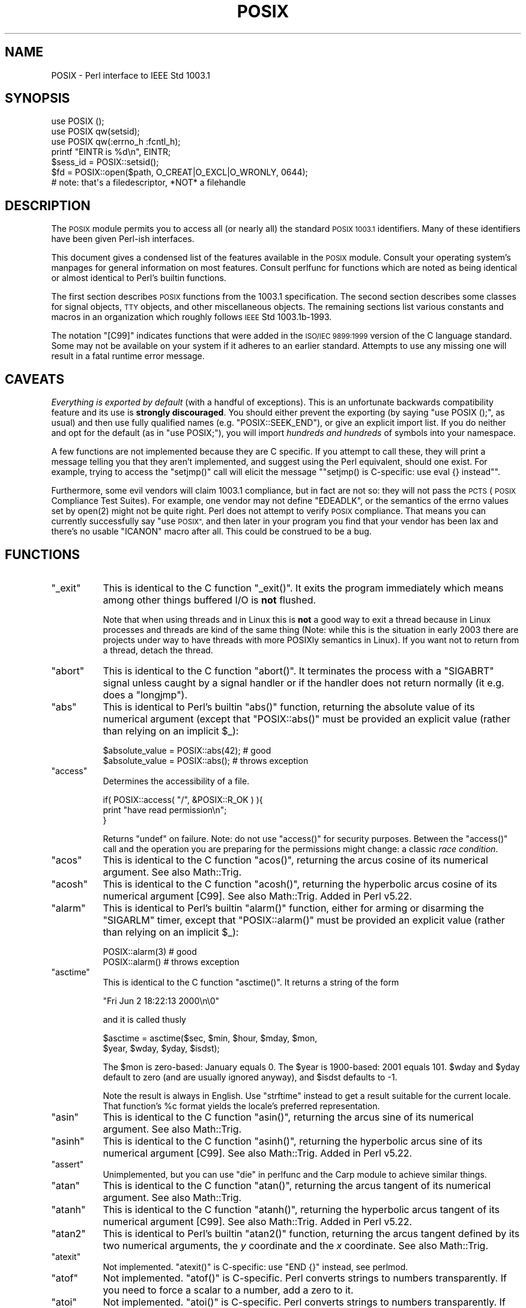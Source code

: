 .\" Automatically generated by Pod::Man 4.14 (Pod::Simple 3.42)
.\"
.\" Standard preamble:
.\" ========================================================================
.de Sp \" Vertical space (when we can't use .PP)
.if t .sp .5v
.if n .sp
..
.de Vb \" Begin verbatim text
.ft CW
.nf
.ne \\$1
..
.de Ve \" End verbatim text
.ft R
.fi
..
.\" Set up some character translations and predefined strings.  \*(-- will
.\" give an unbreakable dash, \*(PI will give pi, \*(L" will give a left
.\" double quote, and \*(R" will give a right double quote.  \*(C+ will
.\" give a nicer C++.  Capital omega is used to do unbreakable dashes and
.\" therefore won't be available.  \*(C` and \*(C' expand to `' in nroff,
.\" nothing in troff, for use with C<>.
.tr \(*W-
.ds C+ C\v'-.1v'\h'-1p'\s-2+\h'-1p'+\s0\v'.1v'\h'-1p'
.ie n \{\
.    ds -- \(*W-
.    ds PI pi
.    if (\n(.H=4u)&(1m=24u) .ds -- \(*W\h'-12u'\(*W\h'-12u'-\" diablo 10 pitch
.    if (\n(.H=4u)&(1m=20u) .ds -- \(*W\h'-12u'\(*W\h'-8u'-\"  diablo 12 pitch
.    ds L" ""
.    ds R" ""
.    ds C` ""
.    ds C' ""
'br\}
.el\{\
.    ds -- \|\(em\|
.    ds PI \(*p
.    ds L" ``
.    ds R" ''
.    ds C`
.    ds C'
'br\}
.\"
.\" Escape single quotes in literal strings from groff's Unicode transform.
.ie \n(.g .ds Aq \(aq
.el       .ds Aq '
.\"
.\" If the F register is >0, we'll generate index entries on stderr for
.\" titles (.TH), headers (.SH), subsections (.SS), items (.Ip), and index
.\" entries marked with X<> in POD.  Of course, you'll have to process the
.\" output yourself in some meaningful fashion.
.\"
.\" Avoid warning from groff about undefined register 'F'.
.de IX
..
.nr rF 0
.if \n(.g .if rF .nr rF 1
.if (\n(rF:(\n(.g==0)) \{\
.    if \nF \{\
.        de IX
.        tm Index:\\$1\t\\n%\t"\\$2"
..
.        if !\nF==2 \{\
.            nr % 0
.            nr F 2
.        \}
.    \}
.\}
.rr rF
.\"
.\" Accent mark definitions (@(#)ms.acc 1.5 88/02/08 SMI; from UCB 4.2).
.\" Fear.  Run.  Save yourself.  No user-serviceable parts.
.    \" fudge factors for nroff and troff
.if n \{\
.    ds #H 0
.    ds #V .8m
.    ds #F .3m
.    ds #[ \f1
.    ds #] \fP
.\}
.if t \{\
.    ds #H ((1u-(\\\\n(.fu%2u))*.13m)
.    ds #V .6m
.    ds #F 0
.    ds #[ \&
.    ds #] \&
.\}
.    \" simple accents for nroff and troff
.if n \{\
.    ds ' \&
.    ds ` \&
.    ds ^ \&
.    ds , \&
.    ds ~ ~
.    ds /
.\}
.if t \{\
.    ds ' \\k:\h'-(\\n(.wu*8/10-\*(#H)'\'\h"|\\n:u"
.    ds ` \\k:\h'-(\\n(.wu*8/10-\*(#H)'\`\h'|\\n:u'
.    ds ^ \\k:\h'-(\\n(.wu*10/11-\*(#H)'^\h'|\\n:u'
.    ds , \\k:\h'-(\\n(.wu*8/10)',\h'|\\n:u'
.    ds ~ \\k:\h'-(\\n(.wu-\*(#H-.1m)'~\h'|\\n:u'
.    ds / \\k:\h'-(\\n(.wu*8/10-\*(#H)'\z\(sl\h'|\\n:u'
.\}
.    \" troff and (daisy-wheel) nroff accents
.ds : \\k:\h'-(\\n(.wu*8/10-\*(#H+.1m+\*(#F)'\v'-\*(#V'\z.\h'.2m+\*(#F'.\h'|\\n:u'\v'\*(#V'
.ds 8 \h'\*(#H'\(*b\h'-\*(#H'
.ds o \\k:\h'-(\\n(.wu+\w'\(de'u-\*(#H)/2u'\v'-.3n'\*(#[\z\(de\v'.3n'\h'|\\n:u'\*(#]
.ds d- \h'\*(#H'\(pd\h'-\w'~'u'\v'-.25m'\f2\(hy\fP\v'.25m'\h'-\*(#H'
.ds D- D\\k:\h'-\w'D'u'\v'-.11m'\z\(hy\v'.11m'\h'|\\n:u'
.ds th \*(#[\v'.3m'\s+1I\s-1\v'-.3m'\h'-(\w'I'u*2/3)'\s-1o\s+1\*(#]
.ds Th \*(#[\s+2I\s-2\h'-\w'I'u*3/5'\v'-.3m'o\v'.3m'\*(#]
.ds ae a\h'-(\w'a'u*4/10)'e
.ds Ae A\h'-(\w'A'u*4/10)'E
.    \" corrections for vroff
.if v .ds ~ \\k:\h'-(\\n(.wu*9/10-\*(#H)'\s-2\u~\d\s+2\h'|\\n:u'
.if v .ds ^ \\k:\h'-(\\n(.wu*10/11-\*(#H)'\v'-.4m'^\v'.4m'\h'|\\n:u'
.    \" for low resolution devices (crt and lpr)
.if \n(.H>23 .if \n(.V>19 \
\{\
.    ds : e
.    ds 8 ss
.    ds o a
.    ds d- d\h'-1'\(ga
.    ds D- D\h'-1'\(hy
.    ds th \o'bp'
.    ds Th \o'LP'
.    ds ae ae
.    ds Ae AE
.\}
.rm #[ #] #H #V #F C
.\" ========================================================================
.\"
.IX Title "POSIX 3pm"
.TH POSIX 3pm "2021-05-04" "perl v5.34.0" "Perl Programmers Reference Guide"
.\" For nroff, turn off justification.  Always turn off hyphenation; it makes
.\" way too many mistakes in technical documents.
.if n .ad l
.nh
.SH "NAME"
POSIX \- Perl interface to IEEE Std 1003.1
.SH "SYNOPSIS"
.IX Header "SYNOPSIS"
.Vb 3
\&    use POSIX ();
\&    use POSIX qw(setsid);
\&    use POSIX qw(:errno_h :fcntl_h);
\&
\&    printf "EINTR is %d\en", EINTR;
\&
\&    $sess_id = POSIX::setsid();
\&
\&    $fd = POSIX::open($path, O_CREAT|O_EXCL|O_WRONLY, 0644);
\&        # note: that\*(Aqs a filedescriptor, *NOT* a filehandle
.Ve
.SH "DESCRIPTION"
.IX Header "DESCRIPTION"
The \s-1POSIX\s0 module permits you to access all (or nearly all) the standard
\&\s-1POSIX 1003.1\s0 identifiers.  Many of these identifiers have been given Perl-ish
interfaces.
.PP
This document gives a condensed list of the features available in the \s-1POSIX\s0
module.  Consult your operating system's manpages for general information on
most features.  Consult perlfunc for functions which are noted as being
identical or almost identical to Perl's builtin functions.
.PP
The first section describes \s-1POSIX\s0 functions from the 1003.1 specification.
The second section describes some classes for signal objects, \s-1TTY\s0 objects,
and other miscellaneous objects.  The remaining sections list various
constants and macros in an organization which roughly follows \s-1IEEE\s0 Std
1003.1b\-1993.
.PP
The notation \f(CW\*(C`[C99]\*(C'\fR indicates functions that were added in the \s-1ISO/IEC
9899:1999\s0 version of the C language standard.  Some may not be available
on your system if it adheres to an earlier standard.  Attempts to use
any missing one will result in a fatal runtime error message.
.SH "CAVEATS"
.IX Header "CAVEATS"
\&\fIEverything is exported by default\fR (with a handful of exceptions).
This is an unfortunate backwards compatibility feature and its use is
\&\fBstrongly discouraged\fR.
You should either prevent the exporting (by saying \f(CW\*(C`use\ POSIX\ ();\*(C'\fR,
as usual) and then use fully qualified names (e.g. \f(CW\*(C`POSIX::SEEK_END\*(C'\fR),
or give an explicit import list.
If you do neither and opt for the default (as in \f(CW\*(C`use\ POSIX;\*(C'\fR), you
will import \fIhundreds and hundreds\fR of symbols into your namespace.
.PP
A few functions are not implemented because they are C specific.  If you
attempt to call these, they will print a message telling you that they
aren't implemented, and suggest using the Perl equivalent, should one
exist.  For example, trying to access the \f(CW\*(C`setjmp()\*(C'\fR call will elicit the
message "\f(CW\*(C`setjmp() is C\-specific: use eval {} instead\*(C'\fR".
.PP
Furthermore, some evil vendors will claim 1003.1 compliance, but in fact
are not so: they will not pass the \s-1PCTS\s0 (\s-1POSIX\s0 Compliance Test Suites).
For example, one vendor may not define \f(CW\*(C`EDEADLK\*(C'\fR, or the semantics of the
errno values set by \f(CWopen(2)\fR might not be quite right.  Perl does not
attempt to verify \s-1POSIX\s0 compliance.  That means you can currently
successfully say \*(L"use \s-1POSIX\*(R",\s0  and then later in your program you find
that your vendor has been lax and there's no usable \f(CW\*(C`ICANON\*(C'\fR macro after
all.  This could be construed to be a bug.
.SH "FUNCTIONS"
.IX Header "FUNCTIONS"
.ie n .IP """_exit""" 8
.el .IP "\f(CW_exit\fR" 8
.IX Item "_exit"
This is identical to the C function \f(CW\*(C`_exit()\*(C'\fR.  It exits the program
immediately which means among other things buffered I/O is \fBnot\fR flushed.
.Sp
Note that when using threads and in Linux this is \fBnot\fR a good way to
exit a thread because in Linux processes and threads are kind of the
same thing (Note: while this is the situation in early 2003 there are
projects under way to have threads with more POSIXly semantics in Linux).
If you want not to return from a thread, detach the thread.
.ie n .IP """abort""" 8
.el .IP "\f(CWabort\fR" 8
.IX Item "abort"
This is identical to the C function \f(CW\*(C`abort()\*(C'\fR.  It terminates the
process with a \f(CW\*(C`SIGABRT\*(C'\fR signal unless caught by a signal handler or
if the handler does not return normally (it e.g.  does a \f(CW\*(C`longjmp\*(C'\fR).
.ie n .IP """abs""" 8
.el .IP "\f(CWabs\fR" 8
.IX Item "abs"
This is identical to Perl's builtin \f(CW\*(C`abs()\*(C'\fR function, returning the absolute
value of its numerical argument (except that \f(CW\*(C`POSIX::abs()\*(C'\fR must be provided
an explicit value (rather than relying on an implicit \f(CW$_\fR):
.Sp
.Vb 1
\&    $absolute_value = POSIX::abs(42);   # good
\&
\&    $absolute_value = POSIX::abs();     # throws exception
.Ve
.ie n .IP """access""" 8
.el .IP "\f(CWaccess\fR" 8
.IX Item "access"
Determines the accessibility of a file.
.Sp
.Vb 3
\&        if( POSIX::access( "/", &POSIX::R_OK ) ){
\&                print "have read permission\en";
\&        }
.Ve
.Sp
Returns \f(CW\*(C`undef\*(C'\fR on failure.  Note: do not use \f(CW\*(C`access()\*(C'\fR for
security purposes.  Between the \f(CW\*(C`access()\*(C'\fR call and the operation
you are preparing for the permissions might change: a classic
\&\fIrace condition\fR.
.ie n .IP """acos""" 8
.el .IP "\f(CWacos\fR" 8
.IX Item "acos"
This is identical to the C function \f(CW\*(C`acos()\*(C'\fR, returning
the arcus cosine of its numerical argument.  See also Math::Trig.
.ie n .IP """acosh""" 8
.el .IP "\f(CWacosh\fR" 8
.IX Item "acosh"
This is identical to the C function \f(CW\*(C`acosh()\*(C'\fR, returning the
hyperbolic arcus cosine of its numerical argument [C99].  See also
Math::Trig.  Added in Perl v5.22.
.ie n .IP """alarm""" 8
.el .IP "\f(CWalarm\fR" 8
.IX Item "alarm"
This is identical to Perl's builtin \f(CW\*(C`alarm()\*(C'\fR function, either for arming or
disarming the \f(CW\*(C`SIGARLM\*(C'\fR timer, except that \f(CW\*(C`POSIX::alarm()\*(C'\fR must be provided
an explicit value (rather than relying on an implicit \f(CW$_\fR):
.Sp
.Vb 1
\&    POSIX::alarm(3)     # good
\&
\&    POSIX::alarm()      # throws exception
.Ve
.ie n .IP """asctime""" 8
.el .IP "\f(CWasctime\fR" 8
.IX Item "asctime"
This is identical to the C function \f(CW\*(C`asctime()\*(C'\fR.  It returns
a string of the form
.Sp
.Vb 1
\&        "Fri Jun  2 18:22:13 2000\en\e0"
.Ve
.Sp
and it is called thusly
.Sp
.Vb 2
\&        $asctime = asctime($sec, $min, $hour, $mday, $mon,
\&                           $year, $wday, $yday, $isdst);
.Ve
.Sp
The \f(CW$mon\fR is zero-based: January equals \f(CW0\fR.  The \f(CW$year\fR is
1900\-based: 2001 equals \f(CW101\fR.  \f(CW$wday\fR and \f(CW$yday\fR default to zero
(and are usually ignored anyway), and \f(CW$isdst\fR defaults to \-1.
.Sp
Note the result is always in English.  Use \f(CW"strftime"\fR instead to
get a result suitable for the current locale.  That function's \f(CW%c\fR
format yields the locale's preferred representation.
.ie n .IP """asin""" 8
.el .IP "\f(CWasin\fR" 8
.IX Item "asin"
This is identical to the C function \f(CW\*(C`asin()\*(C'\fR, returning
the arcus sine of its numerical argument.  See also Math::Trig.
.ie n .IP """asinh""" 8
.el .IP "\f(CWasinh\fR" 8
.IX Item "asinh"
This is identical to the C function \f(CW\*(C`asinh()\*(C'\fR, returning the
hyperbolic arcus sine of its numerical argument [C99].  See also
Math::Trig.  Added in Perl v5.22.
.ie n .IP """assert""" 8
.el .IP "\f(CWassert\fR" 8
.IX Item "assert"
Unimplemented, but you can use \*(L"die\*(R" in perlfunc and the Carp module
to achieve similar things.
.ie n .IP """atan""" 8
.el .IP "\f(CWatan\fR" 8
.IX Item "atan"
This is identical to the C function \f(CW\*(C`atan()\*(C'\fR, returning the
arcus tangent of its numerical argument.  See also Math::Trig.
.ie n .IP """atanh""" 8
.el .IP "\f(CWatanh\fR" 8
.IX Item "atanh"
This is identical to the C function \f(CW\*(C`atanh()\*(C'\fR, returning the
hyperbolic arcus tangent of its numerical argument [C99].  See also
Math::Trig.  Added in Perl v5.22.
.ie n .IP """atan2""" 8
.el .IP "\f(CWatan2\fR" 8
.IX Item "atan2"
This is identical to Perl's builtin \f(CW\*(C`atan2()\*(C'\fR function, returning
the arcus tangent defined by its two numerical arguments, the \fIy\fR
coordinate and the \fIx\fR coordinate.  See also Math::Trig.
.ie n .IP """atexit""" 8
.el .IP "\f(CWatexit\fR" 8
.IX Item "atexit"
Not implemented.  \f(CW\*(C`atexit()\*(C'\fR is C\-specific: use \f(CW\*(C`END {}\*(C'\fR instead, see perlmod.
.ie n .IP """atof""" 8
.el .IP "\f(CWatof\fR" 8
.IX Item "atof"
Not implemented.  \f(CW\*(C`atof()\*(C'\fR is C\-specific.  Perl converts strings to numbers transparently.
If you need to force a scalar to a number, add a zero to it.
.ie n .IP """atoi""" 8
.el .IP "\f(CWatoi\fR" 8
.IX Item "atoi"
Not implemented.  \f(CW\*(C`atoi()\*(C'\fR is C\-specific.  Perl converts strings to numbers transparently.
If you need to force a scalar to a number, add a zero to it.
If you need to have just the integer part, see \*(L"int\*(R" in perlfunc.
.ie n .IP """atol""" 8
.el .IP "\f(CWatol\fR" 8
.IX Item "atol"
Not implemented.  \f(CW\*(C`atol()\*(C'\fR is C\-specific.  Perl converts strings to numbers transparently.
If you need to force a scalar to a number, add a zero to it.
If you need to have just the integer part, see \*(L"int\*(R" in perlfunc.
.ie n .IP """bsearch""" 8
.el .IP "\f(CWbsearch\fR" 8
.IX Item "bsearch"
\&\f(CW\*(C`bsearch()\*(C'\fR not supplied.  For doing binary search on wordlists,
see Search::Dict.
.ie n .IP """calloc""" 8
.el .IP "\f(CWcalloc\fR" 8
.IX Item "calloc"
Not implemented.  \f(CW\*(C`calloc()\*(C'\fR is C\-specific.  Perl does memory management transparently.
.ie n .IP """cbrt""" 8
.el .IP "\f(CWcbrt\fR" 8
.IX Item "cbrt"
The cube root [C99].  Added in Perl v5.22.
.ie n .IP """ceil""" 8
.el .IP "\f(CWceil\fR" 8
.IX Item "ceil"
This is identical to the C function \f(CW\*(C`ceil()\*(C'\fR, returning the smallest
integer value greater than or equal to the given numerical argument.
.ie n .IP """chdir""" 8
.el .IP "\f(CWchdir\fR" 8
.IX Item "chdir"
This is identical to Perl's builtin \f(CW\*(C`chdir()\*(C'\fR function, allowing one to
change the working (default) directory \*(-- see \*(L"chdir\*(R" in perlfunc \*(-- with the
exception that \f(CW\*(C`POSIX::chdir()\*(C'\fR must be provided an explicit value (rather
than relying on an implicit \f(CW$_\fR):
.Sp
.Vb 1
\&    $rv = POSIX::chdir(\*(Aqpath/to/dir\*(Aq);      # good
\&
\&    $rv = POSIX::chdir();                   # throws exception
.Ve
.ie n .IP """chmod""" 8
.el .IP "\f(CWchmod\fR" 8
.IX Item "chmod"
This is identical to Perl's builtin \f(CW\*(C`chmod()\*(C'\fR function, allowing
one to change file and directory permissions \*(-- see \*(L"chmod\*(R" in perlfunc \*(-- with
the exception that \f(CW\*(C`POSIX::chmod()\*(C'\fR can only change one file at a time
(rather than a list of files):
.Sp
.Vb 1
\&    $c = chmod 0664, $file1, $file2;          # good
\&
\&    $c = POSIX::chmod 0664, $file1;           # throws exception
\&
\&    $c = POSIX::chmod 0664, $file1, $file2;   # throws exception
.Ve
.Sp
As with the built-in \f(CW\*(C`chmod()\*(C'\fR, \f(CW$file\fR may be a filename or a file
handle.
.ie n .IP """chown""" 8
.el .IP "\f(CWchown\fR" 8
.IX Item "chown"
This is identical to Perl's builtin \f(CW\*(C`chown()\*(C'\fR function, allowing one
to change file and directory owners and groups, see \*(L"chown\*(R" in perlfunc.
.ie n .IP """clearerr""" 8
.el .IP "\f(CWclearerr\fR" 8
.IX Item "clearerr"
Not implemented.  Use the method \f(CW\*(C`IO::Handle::clearerr()\*(C'\fR instead, to reset the error
state (if any) and \s-1EOF\s0 state (if any) of the given stream.
.ie n .IP """clock""" 8
.el .IP "\f(CWclock\fR" 8
.IX Item "clock"
This is identical to the C function \f(CW\*(C`clock()\*(C'\fR, returning the
amount of spent processor time in microseconds.
.ie n .IP """close""" 8
.el .IP "\f(CWclose\fR" 8
.IX Item "close"
Close the file.  This uses file descriptors such as those obtained by calling
\&\f(CW\*(C`POSIX::open\*(C'\fR.
.Sp
.Vb 2
\&        $fd = POSIX::open( "foo", &POSIX::O_RDONLY );
\&        POSIX::close( $fd );
.Ve
.Sp
Returns \f(CW\*(C`undef\*(C'\fR on failure.
.Sp
See also \*(L"close\*(R" in perlfunc.
.ie n .IP """closedir""" 8
.el .IP "\f(CWclosedir\fR" 8
.IX Item "closedir"
This is identical to Perl's builtin \f(CW\*(C`closedir()\*(C'\fR function for closing
a directory handle, see \*(L"closedir\*(R" in perlfunc.
.ie n .IP """cos""" 8
.el .IP "\f(CWcos\fR" 8
.IX Item "cos"
This is identical to Perl's builtin \f(CW\*(C`cos()\*(C'\fR function, for returning
the cosine of its numerical argument, see \*(L"cos\*(R" in perlfunc.
See also Math::Trig.
.ie n .IP """cosh""" 8
.el .IP "\f(CWcosh\fR" 8
.IX Item "cosh"
This is identical to the C function \f(CW\*(C`cosh()\*(C'\fR, for returning
the hyperbolic cosine of its numeric argument.  See also Math::Trig.
.ie n .IP """copysign""" 8
.el .IP "\f(CWcopysign\fR" 8
.IX Item "copysign"
Returns \f(CW\*(C`x\*(C'\fR but with the sign of \f(CW\*(C`y\*(C'\fR [C99].  Added in Perl v5.22.
.Sp
.Vb 1
\& $x_with_sign_of_y = POSIX::copysign($x, $y);
.Ve
.Sp
See also \*(L"signbit\*(R".
.ie n .IP """creat""" 8
.el .IP "\f(CWcreat\fR" 8
.IX Item "creat"
Create a new file.  This returns a file descriptor like the ones returned by
\&\f(CW\*(C`POSIX::open\*(C'\fR.  Use \f(CW\*(C`POSIX::close\*(C'\fR to close the file.
.Sp
.Vb 2
\&        $fd = POSIX::creat( "foo", 0611 );
\&        POSIX::close( $fd );
.Ve
.Sp
See also \*(L"sysopen\*(R" in perlfunc and its \f(CW\*(C`O_CREAT\*(C'\fR flag.
.ie n .IP """ctermid""" 8
.el .IP "\f(CWctermid\fR" 8
.IX Item "ctermid"
Generates the path name for the controlling terminal.
.Sp
.Vb 1
\&        $path = POSIX::ctermid();
.Ve
.ie n .IP """ctime""" 8
.el .IP "\f(CWctime\fR" 8
.IX Item "ctime"
This is identical to the C function \f(CW\*(C`ctime()\*(C'\fR and equivalent
to \f(CW\*(C`asctime(localtime(...))\*(C'\fR, see \*(L"asctime\*(R" and \*(L"localtime\*(R".
.ie n .IP """cuserid"" [\s-1POSIX.1\-1988\s0]" 8
.el .IP "\f(CWcuserid\fR [\s-1POSIX.1\-1988\s0]" 8
.IX Item "cuserid [POSIX.1-1988]"
Get the login name of the owner of the current process.
.Sp
.Vb 1
\&        $name = POSIX::cuserid();
.Ve
.Sp
Note: this function has not been specified by \s-1POSIX\s0 since 1990 and is included
only for backwards compatibility. New code should use \f(CW\*(C`getlogin()\*(C'\fR instead.
.ie n .IP """difftime""" 8
.el .IP "\f(CWdifftime\fR" 8
.IX Item "difftime"
This is identical to the C function \f(CW\*(C`difftime()\*(C'\fR, for returning
the time difference (in seconds) between two times (as returned
by \f(CW\*(C`time()\*(C'\fR), see \*(L"time\*(R".
.ie n .IP """div""" 8
.el .IP "\f(CWdiv\fR" 8
.IX Item "div"
Not implemented.  \f(CW\*(C`div()\*(C'\fR is C\-specific, use \*(L"int\*(R" in perlfunc on the usual \f(CW\*(C`/\*(C'\fR division and
the modulus \f(CW\*(C`%\*(C'\fR.
.ie n .IP """dup""" 8
.el .IP "\f(CWdup\fR" 8
.IX Item "dup"
This is similar to the C function \f(CW\*(C`dup()\*(C'\fR, for duplicating a file
descriptor.
.Sp
This uses file descriptors such as those obtained by calling
\&\f(CW\*(C`POSIX::open\*(C'\fR.
.Sp
Returns \f(CW\*(C`undef\*(C'\fR on failure.
.ie n .IP """dup2""" 8
.el .IP "\f(CWdup2\fR" 8
.IX Item "dup2"
This is similar to the C function \f(CW\*(C`dup2()\*(C'\fR, for duplicating a file
descriptor to an another known file descriptor.
.Sp
This uses file descriptors such as those obtained by calling
\&\f(CW\*(C`POSIX::open\*(C'\fR.
.Sp
Returns \f(CW\*(C`undef\*(C'\fR on failure.
.ie n .IP """erf""" 8
.el .IP "\f(CWerf\fR" 8
.IX Item "erf"
The error function [C99].  Added in Perl v5.22.
.ie n .IP """erfc""" 8
.el .IP "\f(CWerfc\fR" 8
.IX Item "erfc"
The complementary error function [C99].  Added in Perl v5.22.
.ie n .IP """errno""" 8
.el .IP "\f(CWerrno\fR" 8
.IX Item "errno"
Returns the value of errno.
.Sp
.Vb 1
\&        $errno = POSIX::errno();
.Ve
.Sp
This identical to the numerical values of the \f(CW$!\fR, see \*(L"$ERRNO\*(R" in perlvar.
.ie n .IP """execl""" 8
.el .IP "\f(CWexecl\fR" 8
.IX Item "execl"
Not implemented.  \f(CW\*(C`execl()\*(C'\fR is C\-specific, see \*(L"exec\*(R" in perlfunc.
.ie n .IP """execle""" 8
.el .IP "\f(CWexecle\fR" 8
.IX Item "execle"
Not implemented.  \f(CW\*(C`execle()\*(C'\fR is C\-specific, see \*(L"exec\*(R" in perlfunc.
.ie n .IP """execlp""" 8
.el .IP "\f(CWexeclp\fR" 8
.IX Item "execlp"
Not implemented.  \f(CW\*(C`execlp()\*(C'\fR is C\-specific, see \*(L"exec\*(R" in perlfunc.
.ie n .IP """execv""" 8
.el .IP "\f(CWexecv\fR" 8
.IX Item "execv"
Not implemented.  \f(CW\*(C`execv()\*(C'\fR is C\-specific, see \*(L"exec\*(R" in perlfunc.
.ie n .IP """execve""" 8
.el .IP "\f(CWexecve\fR" 8
.IX Item "execve"
Not implemented.  \f(CW\*(C`execve()\*(C'\fR is C\-specific, see \*(L"exec\*(R" in perlfunc.
.ie n .IP """execvp""" 8
.el .IP "\f(CWexecvp\fR" 8
.IX Item "execvp"
Not implemented.  \f(CW\*(C`execvp()\*(C'\fR is C\-specific, see \*(L"exec\*(R" in perlfunc.
.ie n .IP """exit""" 8
.el .IP "\f(CWexit\fR" 8
.IX Item "exit"
This is identical to Perl's builtin \f(CW\*(C`exit()\*(C'\fR function for exiting the
program, see \*(L"exit\*(R" in perlfunc.
.ie n .IP """exp""" 8
.el .IP "\f(CWexp\fR" 8
.IX Item "exp"
This is identical to Perl's builtin \f(CW\*(C`exp()\*(C'\fR function for
returning the exponent (\fIe\fR\-based) of the numerical argument,
see \*(L"exp\*(R" in perlfunc.
.ie n .IP """expm1""" 8
.el .IP "\f(CWexpm1\fR" 8
.IX Item "expm1"
Equivalent to \f(CW\*(C`exp(x) \- 1\*(C'\fR, but more precise for small argument values [C99].
Added in Perl v5.22.
.Sp
See also \*(L"log1p\*(R".
.ie n .IP """fabs""" 8
.el .IP "\f(CWfabs\fR" 8
.IX Item "fabs"
This is identical to Perl's builtin \f(CW\*(C`abs()\*(C'\fR function for returning
the absolute value of the numerical argument, see \*(L"abs\*(R" in perlfunc.
.ie n .IP """fclose""" 8
.el .IP "\f(CWfclose\fR" 8
.IX Item "fclose"
Not implemented.  Use method \f(CW\*(C`IO::Handle::close()\*(C'\fR instead, or see \*(L"close\*(R" in perlfunc.
.ie n .IP """fcntl""" 8
.el .IP "\f(CWfcntl\fR" 8
.IX Item "fcntl"
This is identical to Perl's builtin \f(CW\*(C`fcntl()\*(C'\fR function,
see \*(L"fcntl\*(R" in perlfunc.
.ie n .IP """fdopen""" 8
.el .IP "\f(CWfdopen\fR" 8
.IX Item "fdopen"
Not implemented.  Use method \f(CW\*(C`IO::Handle::new_from_fd()\*(C'\fR instead, or see \*(L"open\*(R" in perlfunc.
.ie n .IP """feof""" 8
.el .IP "\f(CWfeof\fR" 8
.IX Item "feof"
Not implemented.  Use method \f(CW\*(C`IO::Handle::eof()\*(C'\fR instead, or see \*(L"eof\*(R" in perlfunc.
.ie n .IP """ferror""" 8
.el .IP "\f(CWferror\fR" 8
.IX Item "ferror"
Not implemented.  Use method \f(CW\*(C`IO::Handle::error()\*(C'\fR instead.
.ie n .IP """fflush""" 8
.el .IP "\f(CWfflush\fR" 8
.IX Item "fflush"
Not implemented.  Use method \f(CW\*(C`IO::Handle::flush()\*(C'\fR instead.
See also \f(CW\*(C`"$OUTPUT_AUTOFLUSH" in perlvar\*(C'\fR.
.ie n .IP """fgetc""" 8
.el .IP "\f(CWfgetc\fR" 8
.IX Item "fgetc"
Not implemented.  Use method \f(CW\*(C`IO::Handle::getc()\*(C'\fR instead, or see \*(L"read\*(R" in perlfunc.
.ie n .IP """fgetpos""" 8
.el .IP "\f(CWfgetpos\fR" 8
.IX Item "fgetpos"
Not implemented.  Use method \f(CW\*(C`IO::Seekable::getpos()\*(C'\fR instead, or see \*(L"seek\*(R" in perlfunc.
.ie n .IP """fgets""" 8
.el .IP "\f(CWfgets\fR" 8
.IX Item "fgets"
Not implemented.  Use method \f(CW\*(C`IO::Handle::gets()\*(C'\fR instead.  Similar to <>, also known
as \*(L"readline\*(R" in perlfunc.
.ie n .IP """fileno""" 8
.el .IP "\f(CWfileno\fR" 8
.IX Item "fileno"
Not implemented.  Use method \f(CW\*(C`IO::Handle::fileno()\*(C'\fR instead, or see \*(L"fileno\*(R" in perlfunc.
.ie n .IP """floor""" 8
.el .IP "\f(CWfloor\fR" 8
.IX Item "floor"
This is identical to the C function \f(CW\*(C`floor()\*(C'\fR, returning the largest
integer value less than or equal to the numerical argument.
.ie n .IP """fdim""" 8
.el .IP "\f(CWfdim\fR" 8
.IX Item "fdim"
\&\*(L"Positive difference\*(R", \f(CW\*(C`x\ \-\ y\*(C'\fR if \f(CW\*(C`x\ >\ y\*(C'\fR, zero otherwise [C99].
Added in Perl v5.22.
.ie n .IP """fegetround""" 8
.el .IP "\f(CWfegetround\fR" 8
.IX Item "fegetround"
Returns the current floating point rounding mode, one of
.Sp
.Vb 1
\&  FE_TONEAREST FE_TOWARDZERO FE_UPWARD FE_DOWNWARD
.Ve
.Sp
\&\f(CW\*(C`FE_TONEAREST\*(C'\fR is like \*(L"round\*(R", \f(CW\*(C`FE_TOWARDZERO\*(C'\fR is like \*(L"trunc\*(R" [C99].
Added in Perl v5.22.
.ie n .IP """fesetround""" 8
.el .IP "\f(CWfesetround\fR" 8
.IX Item "fesetround"
Sets the floating point rounding mode, see \*(L"fegetround\*(R" [C99].  Added in
Perl v5.22.
.ie n .IP """fma""" 8
.el .IP "\f(CWfma\fR" 8
.IX Item "fma"
\&\*(L"Fused multiply-add\*(R", \f(CW\*(C`x\ *\ y\ +\ z\*(C'\fR, possibly faster (and less lossy)
than the explicit two operations [C99].  Added in Perl v5.22.
.Sp
.Vb 1
\& my $fused = POSIX::fma($x, $y, $z);
.Ve
.ie n .IP """fmax""" 8
.el .IP "\f(CWfmax\fR" 8
.IX Item "fmax"
Maximum of \f(CW\*(C`x\*(C'\fR and \f(CW\*(C`y\*(C'\fR, except when either is \f(CW\*(C`NaN\*(C'\fR, returns the other [C99].
Added in Perl v5.22.
.Sp
.Vb 1
\& my $min = POSIX::fmax($x, $y);
.Ve
.ie n .IP """fmin""" 8
.el .IP "\f(CWfmin\fR" 8
.IX Item "fmin"
Minimum of \f(CW\*(C`x\*(C'\fR and \f(CW\*(C`y\*(C'\fR, except when either is \f(CW\*(C`NaN\*(C'\fR, returns the other [C99].
Added in Perl v5.22.
.Sp
.Vb 1
\& my $min = POSIX::fmin($x, $y);
.Ve
.ie n .IP """fmod""" 8
.el .IP "\f(CWfmod\fR" 8
.IX Item "fmod"
This is identical to the C function \f(CW\*(C`fmod()\*(C'\fR.
.Sp
.Vb 1
\&        $r = fmod($x, $y);
.Ve
.Sp
It returns the remainder \f(CW\*(C`$r\ =\ $x\ \-\ $n*$y\*(C'\fR, where \f(CW\*(C`$n\ =\ trunc($x/$y)\*(C'\fR.
The \f(CW$r\fR has the same sign as \f(CW$x\fR and magnitude (absolute value)
less than the magnitude of \f(CW$y\fR.
.ie n .IP """fopen""" 8
.el .IP "\f(CWfopen\fR" 8
.IX Item "fopen"
Not implemented.  Use method \f(CW\*(C`IO::File::open()\*(C'\fR instead, or see \*(L"open\*(R" in perlfunc.
.ie n .IP """fork""" 8
.el .IP "\f(CWfork\fR" 8
.IX Item "fork"
This is identical to Perl's builtin \f(CW\*(C`fork()\*(C'\fR function
for duplicating the current process, see \*(L"fork\*(R" in perlfunc
and perlfork if you are in Windows.
.ie n .IP """fpathconf""" 8
.el .IP "\f(CWfpathconf\fR" 8
.IX Item "fpathconf"
Retrieves the value of a configurable limit on a file or directory.  This
uses file descriptors such as those obtained by calling \f(CW\*(C`POSIX::open\*(C'\fR.
.Sp
The following will determine the maximum length of the longest allowable
pathname on the filesystem which holds \fI/var/foo\fR.
.Sp
.Vb 2
\&        $fd = POSIX::open( "/var/foo", &POSIX::O_RDONLY );
\&        $path_max = POSIX::fpathconf($fd, &POSIX::_PC_PATH_MAX);
.Ve
.Sp
Returns \f(CW\*(C`undef\*(C'\fR on failure.
.ie n .IP """fpclassify""" 8
.el .IP "\f(CWfpclassify\fR" 8
.IX Item "fpclassify"
Returns one of
.Sp
.Vb 1
\&  FP_NORMAL FP_ZERO FP_SUBNORMAL FP_INFINITE FP_NAN
.Ve
.Sp
telling the class of the argument [C99].  \f(CW\*(C`FP_INFINITE\*(C'\fR is positive
or negative infinity, \f(CW\*(C`FP_NAN\*(C'\fR is not-a-number.  \f(CW\*(C`FP_SUBNORMAL\*(C'\fR
means subnormal numbers (also known as denormals), very small numbers
with low precision. \f(CW\*(C`FP_ZERO\*(C'\fR is zero.  \f(CW\*(C`FP_NORMAL\*(C'\fR is all the rest.
Added in Perl v5.22.
.ie n .IP """fprintf""" 8
.el .IP "\f(CWfprintf\fR" 8
.IX Item "fprintf"
Not implemented.  \f(CW\*(C`fprintf()\*(C'\fR is C\-specific, see \*(L"printf\*(R" in perlfunc instead.
.ie n .IP """fputc""" 8
.el .IP "\f(CWfputc\fR" 8
.IX Item "fputc"
Not implemented.  \f(CW\*(C`fputc()\*(C'\fR is C\-specific, see \*(L"print\*(R" in perlfunc instead.
.ie n .IP """fputs""" 8
.el .IP "\f(CWfputs\fR" 8
.IX Item "fputs"
Not implemented.  \f(CW\*(C`fputs()\*(C'\fR is C\-specific, see \*(L"print\*(R" in perlfunc instead.
.ie n .IP """fread""" 8
.el .IP "\f(CWfread\fR" 8
.IX Item "fread"
Not implemented.  \f(CW\*(C`fread()\*(C'\fR is C\-specific, see \*(L"read\*(R" in perlfunc instead.
.ie n .IP """free""" 8
.el .IP "\f(CWfree\fR" 8
.IX Item "free"
Not implemented.  \f(CW\*(C`free()\*(C'\fR is C\-specific.  Perl does memory management transparently.
.ie n .IP """freopen""" 8
.el .IP "\f(CWfreopen\fR" 8
.IX Item "freopen"
Not implemented.  \f(CW\*(C`freopen()\*(C'\fR is C\-specific, see \*(L"open\*(R" in perlfunc instead.
.ie n .IP """frexp""" 8
.el .IP "\f(CWfrexp\fR" 8
.IX Item "frexp"
Return the mantissa and exponent of a floating-point number.
.Sp
.Vb 1
\&        ($mantissa, $exponent) = POSIX::frexp( 1.234e56 );
.Ve
.ie n .IP """fscanf""" 8
.el .IP "\f(CWfscanf\fR" 8
.IX Item "fscanf"
Not implemented.  \f(CW\*(C`fscanf()\*(C'\fR is C\-specific, use <> and regular expressions instead.
.ie n .IP """fseek""" 8
.el .IP "\f(CWfseek\fR" 8
.IX Item "fseek"
Not implemented.  Use method \f(CW\*(C`IO::Seekable::seek()\*(C'\fR instead, or see \*(L"seek\*(R" in perlfunc.
.ie n .IP """fsetpos""" 8
.el .IP "\f(CWfsetpos\fR" 8
.IX Item "fsetpos"
Not implemented.  Use method \f(CW\*(C`IO::Seekable::setpos()\*(C'\fR instead, or seek \*(L"seek\*(R" in perlfunc.
.ie n .IP """fstat""" 8
.el .IP "\f(CWfstat\fR" 8
.IX Item "fstat"
Get file status.  This uses file descriptors such as those obtained by
calling \f(CW\*(C`POSIX::open\*(C'\fR.  The data returned is identical to the data from
Perl's builtin \f(CW\*(C`stat\*(C'\fR function.
.Sp
.Vb 2
\&        $fd = POSIX::open( "foo", &POSIX::O_RDONLY );
\&        @stats = POSIX::fstat( $fd );
.Ve
.ie n .IP """fsync""" 8
.el .IP "\f(CWfsync\fR" 8
.IX Item "fsync"
Not implemented.  Use method \f(CW\*(C`IO::Handle::sync()\*(C'\fR instead.
.ie n .IP """ftell""" 8
.el .IP "\f(CWftell\fR" 8
.IX Item "ftell"
Not implemented.  Use method \f(CW\*(C`IO::Seekable::tell()\*(C'\fR instead, or see \*(L"tell\*(R" in perlfunc.
.ie n .IP """fwrite""" 8
.el .IP "\f(CWfwrite\fR" 8
.IX Item "fwrite"
Not implemented.  \f(CW\*(C`fwrite()\*(C'\fR is C\-specific, see \*(L"print\*(R" in perlfunc instead.
.ie n .IP """getc""" 8
.el .IP "\f(CWgetc\fR" 8
.IX Item "getc"
This is identical to Perl's builtin \f(CW\*(C`getc()\*(C'\fR function,
see \*(L"getc\*(R" in perlfunc.
.ie n .IP """getchar""" 8
.el .IP "\f(CWgetchar\fR" 8
.IX Item "getchar"
Returns one character from \s-1STDIN.\s0  Identical to Perl's \f(CW\*(C`getc()\*(C'\fR,
see \*(L"getc\*(R" in perlfunc.
.ie n .IP """getcwd""" 8
.el .IP "\f(CWgetcwd\fR" 8
.IX Item "getcwd"
Returns the name of the current working directory.
See also Cwd.
.ie n .IP """getegid""" 8
.el .IP "\f(CWgetegid\fR" 8
.IX Item "getegid"
Returns the effective group identifier.  Similar to Perl' s builtin
variable \f(CW$(\fR, see \*(L"$EGID\*(R" in perlvar.
.ie n .IP """getenv""" 8
.el .IP "\f(CWgetenv\fR" 8
.IX Item "getenv"
Returns the value of the specified environment variable.
The same information is available through the \f(CW%ENV\fR array.
.ie n .IP """geteuid""" 8
.el .IP "\f(CWgeteuid\fR" 8
.IX Item "geteuid"
Returns the effective user identifier.  Identical to Perl's builtin \f(CW$>\fR
variable, see \*(L"$EUID\*(R" in perlvar.
.ie n .IP """getgid""" 8
.el .IP "\f(CWgetgid\fR" 8
.IX Item "getgid"
Returns the user's real group identifier.  Similar to Perl's builtin
variable \f(CW$)\fR, see \*(L"$GID\*(R" in perlvar.
.ie n .IP """getgrgid""" 8
.el .IP "\f(CWgetgrgid\fR" 8
.IX Item "getgrgid"
This is identical to Perl's builtin \f(CW\*(C`getgrgid()\*(C'\fR function for
returning group entries by group identifiers, see
\&\*(L"getgrgid\*(R" in perlfunc.
.ie n .IP """getgrnam""" 8
.el .IP "\f(CWgetgrnam\fR" 8
.IX Item "getgrnam"
This is identical to Perl's builtin \f(CW\*(C`getgrnam()\*(C'\fR function for
returning group entries by group names, see \*(L"getgrnam\*(R" in perlfunc.
.ie n .IP """getgroups""" 8
.el .IP "\f(CWgetgroups\fR" 8
.IX Item "getgroups"
Returns the ids of the user's supplementary groups.  Similar to Perl's
builtin variable \f(CW$)\fR, see \*(L"$GID\*(R" in perlvar.
.ie n .IP """getlogin""" 8
.el .IP "\f(CWgetlogin\fR" 8
.IX Item "getlogin"
This is identical to Perl's builtin \f(CW\*(C`getlogin()\*(C'\fR function for
returning the user name associated with the current session, see
\&\*(L"getlogin\*(R" in perlfunc.
.ie n .IP """getpayload""" 8
.el .IP "\f(CWgetpayload\fR" 8
.IX Item "getpayload"
.Vb 2
\&        use POSIX \*(Aq:nan_payload\*(Aq;
\&        getpayload($var)
.Ve
.Sp
Returns the \f(CW\*(C`NaN\*(C'\fR payload.  Added in Perl v5.24.
.Sp
Note the \s-1API\s0 instability warning in \*(L"setpayload\*(R".
.Sp
See \*(L"nan\*(R" for more discussion about \f(CW\*(C`NaN\*(C'\fR.
.ie n .IP """getpgrp""" 8
.el .IP "\f(CWgetpgrp\fR" 8
.IX Item "getpgrp"
This is identical to Perl's builtin \f(CW\*(C`getpgrp()\*(C'\fR function for
returning the process group identifier of the current process, see
\&\*(L"getpgrp\*(R" in perlfunc.
.ie n .IP """getpid""" 8
.el .IP "\f(CWgetpid\fR" 8
.IX Item "getpid"
Returns the process identifier.  Identical to Perl's builtin
variable \f(CW$$\fR, see \*(L"$PID\*(R" in perlvar.
.ie n .IP """getppid""" 8
.el .IP "\f(CWgetppid\fR" 8
.IX Item "getppid"
This is identical to Perl's builtin \f(CW\*(C`getppid()\*(C'\fR function for
returning the process identifier of the parent process of the current
process , see \*(L"getppid\*(R" in perlfunc.
.ie n .IP """getpwnam""" 8
.el .IP "\f(CWgetpwnam\fR" 8
.IX Item "getpwnam"
This is identical to Perl's builtin \f(CW\*(C`getpwnam()\*(C'\fR function for
returning user entries by user names, see \*(L"getpwnam\*(R" in perlfunc.
.ie n .IP """getpwuid""" 8
.el .IP "\f(CWgetpwuid\fR" 8
.IX Item "getpwuid"
This is identical to Perl's builtin \f(CW\*(C`getpwuid()\*(C'\fR function for
returning user entries by user identifiers, see \*(L"getpwuid\*(R" in perlfunc.
.ie n .IP """gets""" 8
.el .IP "\f(CWgets\fR" 8
.IX Item "gets"
Returns one line from \f(CW\*(C`STDIN\*(C'\fR, similar to <>, also known
as the \f(CW\*(C`readline()\*(C'\fR function, see \*(L"readline\*(R" in perlfunc.
.Sp
\&\fB\s-1NOTE\s0\fR: if you have C programs that still use \f(CW\*(C`gets()\*(C'\fR, be very
afraid.  The \f(CW\*(C`gets()\*(C'\fR function is a source of endless grief because
it has no buffer overrun checks.  It should \fBnever\fR be used.  The
\&\f(CW\*(C`fgets()\*(C'\fR function should be preferred instead.
.ie n .IP """getuid""" 8
.el .IP "\f(CWgetuid\fR" 8
.IX Item "getuid"
Returns the user's identifier.  Identical to Perl's builtin \f(CW$<\fR variable,
see \*(L"$UID\*(R" in perlvar.
.ie n .IP """gmtime""" 8
.el .IP "\f(CWgmtime\fR" 8
.IX Item "gmtime"
This is identical to Perl's builtin \f(CW\*(C`gmtime()\*(C'\fR function for
converting seconds since the epoch to a date in Greenwich Mean Time,
see \*(L"gmtime\*(R" in perlfunc.
.ie n .IP """hypot""" 8
.el .IP "\f(CWhypot\fR" 8
.IX Item "hypot"
Equivalent to \f(CW\*(C`sqrt(x\ *\ x\ +\ y\ *\ y)\*(C'\fR except more stable on very large
or very small arguments [C99].  Added in Perl v5.22.
.ie n .IP """ilogb""" 8
.el .IP "\f(CWilogb\fR" 8
.IX Item "ilogb"
Integer binary logarithm [C99].  Added in Perl v5.22.
.Sp
For example \f(CW\*(C`ilogb(20)\*(C'\fR is 4, as an integer.
.Sp
See also \*(L"logb\*(R".
.ie n .IP """Inf""" 8
.el .IP "\f(CWInf\fR" 8
.IX Item "Inf"
The infinity as a constant:
.Sp
.Vb 3
\&   use POSIX qw(Inf);
\&   my $pos_inf = +Inf;  # Or just Inf.
\&   my $neg_inf = \-Inf;
.Ve
.Sp
See also \*(L"isinf\*(R", and \*(L"fpclassify\*(R".
.ie n .IP """isalnum""" 8
.el .IP "\f(CWisalnum\fR" 8
.IX Item "isalnum"
This function has been removed as of Perl v5.24.  It was very similar to
matching against \f(CW\*(C`qr/\ ^\ [[:alnum:]]+\ $\ /x\*(C'\fR, which you should convert
to use instead.  See \*(L"\s-1POSIX\s0 Character Classes\*(R" in perlrecharclass.
.ie n .IP """isalpha""" 8
.el .IP "\f(CWisalpha\fR" 8
.IX Item "isalpha"
This function has been removed as of Perl v5.24.  It was very similar to
matching against \f(CW\*(C`qr/\ ^\ [[:alpha:]]+\ $\ /x\*(C'\fR, which you should convert
to use instead.  See \*(L"\s-1POSIX\s0 Character Classes\*(R" in perlrecharclass.
.ie n .IP """isatty""" 8
.el .IP "\f(CWisatty\fR" 8
.IX Item "isatty"
Returns a boolean indicating whether the specified filehandle is connected
to a tty.  Similar to the \f(CW\*(C`\-t\*(C'\fR operator, see \*(L"\-X\*(R" in perlfunc.
.ie n .IP """iscntrl""" 8
.el .IP "\f(CWiscntrl\fR" 8
.IX Item "iscntrl"
This function has been removed as of Perl v5.24.  It was very similar to
matching against \f(CW\*(C`qr/\ ^\ [[:cntrl:]]+\ $\ /x\*(C'\fR, which you should convert
to use instead.  See \*(L"\s-1POSIX\s0 Character Classes\*(R" in perlrecharclass.
.ie n .IP """isdigit""" 8
.el .IP "\f(CWisdigit\fR" 8
.IX Item "isdigit"
This function has been removed as of Perl v5.24.  It was very similar to
matching against \f(CW\*(C`qr/\ ^\ [[:digit:]]+\ $\ /x\*(C'\fR, which you should convert
to use instead.  See \*(L"\s-1POSIX\s0 Character Classes\*(R" in perlrecharclass.
.ie n .IP """isfinite""" 8
.el .IP "\f(CWisfinite\fR" 8
.IX Item "isfinite"
Returns true if the argument is a finite number (that is, not an
infinity, or the not-a-number) [C99].  Added in Perl v5.22.
.Sp
See also \*(L"isinf\*(R", \*(L"isnan\*(R", and \*(L"fpclassify\*(R".
.ie n .IP """isgraph""" 8
.el .IP "\f(CWisgraph\fR" 8
.IX Item "isgraph"
This function has been removed as of Perl v5.24.  It was very similar to
matching against \f(CW\*(C`qr/\ ^\ [[:graph:]]+\ $\ /x\*(C'\fR, which you should convert
to use instead.  See \*(L"\s-1POSIX\s0 Character Classes\*(R" in perlrecharclass.
.ie n .IP """isgreater""" 8
.el .IP "\f(CWisgreater\fR" 8
.IX Item "isgreater"
(Also \f(CW\*(C`isgreaterequal\*(C'\fR, \f(CW\*(C`isless\*(C'\fR, \f(CW\*(C`islessequal\*(C'\fR, \f(CW\*(C`islessgreater\*(C'\fR,
\&\f(CW\*(C`isunordered\*(C'\fR)
.Sp
Floating point comparisons which handle the \f(CW\*(C`NaN\*(C'\fR [C99].  Added in Perl
v5.22.
.ie n .IP """isinf""" 8
.el .IP "\f(CWisinf\fR" 8
.IX Item "isinf"
Returns true if the argument is an infinity (positive or negative) [C99].
Added in Perl v5.22.
.Sp
See also \*(L"Inf\*(R", \*(L"isnan\*(R", \*(L"isfinite\*(R", and \*(L"fpclassify\*(R".
.ie n .IP """islower""" 8
.el .IP "\f(CWislower\fR" 8
.IX Item "islower"
This function has been removed as of Perl v5.24.  It was very similar to
matching against \f(CW\*(C`qr/\ ^\ [[:lower:]]+\ $\ /x\*(C'\fR, which you should convert
to use instead.  See \*(L"\s-1POSIX\s0 Character Classes\*(R" in perlrecharclass.
.ie n .IP """isnan""" 8
.el .IP "\f(CWisnan\fR" 8
.IX Item "isnan"
Returns true if the argument is \f(CW\*(C`NaN\*(C'\fR (not-a-number) [C99].  Added in
Perl v5.22.
.Sp
Note that you cannot test for "\f(CW\*(C`NaN\*(C'\fR\-ness" with
.Sp
.Vb 1
\&   $x == $x
.Ve
.Sp
since the \f(CW\*(C`NaN\*(C'\fR is not equivalent to anything, \fBincluding itself\fR.
.Sp
See also \*(L"nan\*(R", \*(L"NaN\*(R", \*(L"isinf\*(R", and \*(L"fpclassify\*(R".
.ie n .IP """isnormal""" 8
.el .IP "\f(CWisnormal\fR" 8
.IX Item "isnormal"
Returns true if the argument is normal (that is, not a subnormal/denormal,
and not an infinity, or a not-a-number) [C99].  Added in Perl v5.22.
.Sp
See also \*(L"isfinite\*(R", and \*(L"fpclassify\*(R".
.ie n .IP """isprint""" 8
.el .IP "\f(CWisprint\fR" 8
.IX Item "isprint"
This function has been removed as of Perl v5.24.  It was very similar to
matching against \f(CW\*(C`qr/\ ^\ [[:print:]]+\ $\ /x\*(C'\fR, which you should convert
to use instead.  See \*(L"\s-1POSIX\s0 Character Classes\*(R" in perlrecharclass.
.ie n .IP """ispunct""" 8
.el .IP "\f(CWispunct\fR" 8
.IX Item "ispunct"
This function has been removed as of Perl v5.24.  It was very similar to
matching against \f(CW\*(C`qr/\ ^\ [[:punct:]]+\ $\ /x\*(C'\fR, which you should convert
to use instead.  See \*(L"\s-1POSIX\s0 Character Classes\*(R" in perlrecharclass.
.ie n .IP """issignaling""" 8
.el .IP "\f(CWissignaling\fR" 8
.IX Item "issignaling"
.Vb 2
\&        use POSIX \*(Aq:nan_payload\*(Aq;
\&        issignaling($var, $payload)
.Ve
.Sp
Return true if the argument is a \fIsignaling\fR NaN.  Added in Perl v5.24.
.Sp
Note the \s-1API\s0 instability warning in \*(L"setpayload\*(R".
.Sp
See \*(L"nan\*(R" for more discussion about \f(CW\*(C`NaN\*(C'\fR.
.ie n .IP """isspace""" 8
.el .IP "\f(CWisspace\fR" 8
.IX Item "isspace"
This function has been removed as of Perl v5.24.  It was very similar to
matching against \f(CW\*(C`qr/\ ^\ [[:space:]]+\ $\ /x\*(C'\fR, which you should convert
to use instead.  See \*(L"\s-1POSIX\s0 Character Classes\*(R" in perlrecharclass.
.ie n .IP """isupper""" 8
.el .IP "\f(CWisupper\fR" 8
.IX Item "isupper"
This function has been removed as of Perl v5.24.  It was very similar to
matching against \f(CW\*(C`qr/\ ^\ [[:upper:]]+\ $\ /x\*(C'\fR, which you should convert
to use instead.  See \*(L"\s-1POSIX\s0 Character Classes\*(R" in perlrecharclass.
.ie n .IP """isxdigit""" 8
.el .IP "\f(CWisxdigit\fR" 8
.IX Item "isxdigit"
This function has been removed as of Perl v5.24.  It was very similar to
matching against \f(CW\*(C`qr/\ ^\ [[:xdigit:]]+\ $\ /x\*(C'\fR, which you should
convert to use instead.  See \*(L"\s-1POSIX\s0 Character Classes\*(R" in perlrecharclass.
.ie n .IP """j0""" 8
.el .IP "\f(CWj0\fR" 8
.IX Item "j0"
.PD 0
.ie n .IP """j1""" 8
.el .IP "\f(CWj1\fR" 8
.IX Item "j1"
.ie n .IP """jn""" 8
.el .IP "\f(CWjn\fR" 8
.IX Item "jn"
.ie n .IP """y0""" 8
.el .IP "\f(CWy0\fR" 8
.IX Item "y0"
.ie n .IP """y1""" 8
.el .IP "\f(CWy1\fR" 8
.IX Item "y1"
.ie n .IP """yn""" 8
.el .IP "\f(CWyn\fR" 8
.IX Item "yn"
.PD
The Bessel function of the first kind of the order zero.
.ie n .IP """kill""" 8
.el .IP "\f(CWkill\fR" 8
.IX Item "kill"
This is identical to Perl's builtin \f(CW\*(C`kill()\*(C'\fR function for sending
signals to processes (often to terminate them), see \*(L"kill\*(R" in perlfunc.
.ie n .IP """labs""" 8
.el .IP "\f(CWlabs\fR" 8
.IX Item "labs"
Not implemented.  (For returning absolute values of long integers.)
\&\f(CW\*(C`labs()\*(C'\fR is C\-specific, see \*(L"abs\*(R" in perlfunc instead.
.ie n .IP """lchown""" 8
.el .IP "\f(CWlchown\fR" 8
.IX Item "lchown"
This is identical to the C function, except the order of arguments is
consistent with Perl's builtin \f(CW\*(C`chown()\*(C'\fR with the added restriction
of only one path, not a list of paths.  Does the same thing as the
\&\f(CW\*(C`chown()\*(C'\fR function but changes the owner of a symbolic link instead
of the file the symbolic link points to.
.Sp
.Vb 1
\& POSIX::lchown($uid, $gid, $file_path);
.Ve
.ie n .IP """ldexp""" 8
.el .IP "\f(CWldexp\fR" 8
.IX Item "ldexp"
This is identical to the C function \f(CW\*(C`ldexp()\*(C'\fR
for multiplying floating point numbers with powers of two.
.Sp
.Vb 1
\&        $x_quadrupled = POSIX::ldexp($x, 2);
.Ve
.ie n .IP """ldiv""" 8
.el .IP "\f(CWldiv\fR" 8
.IX Item "ldiv"
Not implemented.  (For computing dividends of long integers.)
\&\f(CW\*(C`ldiv()\*(C'\fR is C\-specific, use \f(CW\*(C`/\*(C'\fR and \f(CW\*(C`int()\*(C'\fR instead.
.ie n .IP """lgamma""" 8
.el .IP "\f(CWlgamma\fR" 8
.IX Item "lgamma"
The logarithm of the Gamma function [C99].  Added in Perl v5.22.
.Sp
See also \*(L"tgamma\*(R".
.ie n .IP """log1p""" 8
.el .IP "\f(CWlog1p\fR" 8
.IX Item "log1p"
Equivalent to \f(CW\*(C`log(1\ +\ x)\*(C'\fR, but more stable results for small argument
values [C99].  Added in Perl v5.22.
.ie n .IP """log2""" 8
.el .IP "\f(CWlog2\fR" 8
.IX Item "log2"
Logarithm base two [C99].  Added in Perl v5.22.
.Sp
See also \*(L"expm1\*(R".
.ie n .IP """logb""" 8
.el .IP "\f(CWlogb\fR" 8
.IX Item "logb"
Integer binary logarithm [C99].  Added in Perl v5.22.
.Sp
For example \f(CW\*(C`logb(20)\*(C'\fR is 4, as a floating point number.
.Sp
See also \*(L"ilogb\*(R".
.ie n .IP """link""" 8
.el .IP "\f(CWlink\fR" 8
.IX Item "link"
This is identical to Perl's builtin \f(CW\*(C`link()\*(C'\fR function
for creating hard links into files, see \*(L"link\*(R" in perlfunc.
.ie n .IP """localeconv""" 8
.el .IP "\f(CWlocaleconv\fR" 8
.IX Item "localeconv"
Get numeric formatting information.  Returns a reference to a hash
containing the formatting values of the locale that currently underlies
the program, regardless of whether or not it is called from within the
scope of a \f(CW\*(C`use\ locale\*(C'\fR.  Users of this function should also read
perllocale, which provides a comprehensive discussion of Perl locale
handling, including
a section devoted to this function.
Prior to Perl 5.28, or when operating in a non thread-safe environment,
it should not be used in a threaded application unless it's certain that
the underlying locale is C or \s-1POSIX.\s0  This is because it otherwise
changes the locale, which globally affects all threads simultaneously.
Windows platforms starting with Visual Studio 2005 are mostly
thread-safe, but use of this function in those prior to Visual Studio
2015 can have a race with a thread that has called
\&\*(L"switch_to_global_locale\*(R" in perlapi.
.Sp
Here is how to query the database for the \fBde\fR (Deutsch or German) locale.
.Sp
.Vb 10
\&        my $loc = POSIX::setlocale( &POSIX::LC_ALL, "de" );
\&        print "Locale: \e"$loc\e"\en";
\&        my $lconv = POSIX::localeconv();
\&        foreach my $property (qw(
\&                decimal_point
\&                thousands_sep
\&                grouping
\&                int_curr_symbol
\&                currency_symbol
\&                mon_decimal_point
\&                mon_thousands_sep
\&                mon_grouping
\&                positive_sign
\&                negative_sign
\&                int_frac_digits
\&                frac_digits
\&                p_cs_precedes
\&                p_sep_by_space
\&                n_cs_precedes
\&                n_sep_by_space
\&                p_sign_posn
\&                n_sign_posn
\&                int_p_cs_precedes
\&                int_p_sep_by_space
\&                int_n_cs_precedes
\&                int_n_sep_by_space
\&                int_p_sign_posn
\&                int_n_sign_posn
\&        ))
\&        {
\&                printf qq(%s: "%s",\en),
\&                        $property, $lconv\->{$property};
\&        }
.Ve
.Sp
The members whose names begin with \f(CW\*(C`int_p_\*(C'\fR and \f(CW\*(C`int_n_\*(C'\fR were added by
\&\s-1POSIX.1\-2008\s0 and are only available on systems that support them.
.ie n .IP """localtime""" 8
.el .IP "\f(CWlocaltime\fR" 8
.IX Item "localtime"
This is identical to Perl's builtin \f(CW\*(C`localtime()\*(C'\fR function for
converting seconds since the epoch to a date see \*(L"localtime\*(R" in perlfunc except
that \f(CW\*(C`POSIX::localtime()\*(C'\fR must be provided an explicit value (rather than
relying on an implicit \f(CW$_\fR):
.Sp
.Vb 1
\&    @localtime = POSIX::localtime(time);    # good
\&
\&    @localtime = localtime();               # good
\&
\&    @localtime = POSIX::localtime();        # throws exception
.Ve
.ie n .IP """log""" 8
.el .IP "\f(CWlog\fR" 8
.IX Item "log"
This is identical to Perl's builtin \f(CW\*(C`log()\*(C'\fR function,
returning the natural (\fIe\fR\-based) logarithm of the numerical argument,
see \*(L"log\*(R" in perlfunc.
.ie n .IP """log10""" 8
.el .IP "\f(CWlog10\fR" 8
.IX Item "log10"
This is identical to the C function \f(CW\*(C`log10()\*(C'\fR,
returning the 10\-base logarithm of the numerical argument.
You can also use
.Sp
.Vb 1
\&    sub log10 { log($_[0]) / log(10) }
.Ve
.Sp
or
.Sp
.Vb 1
\&    sub log10 { log($_[0]) / 2.30258509299405 }
.Ve
.Sp
or
.Sp
.Vb 1
\&    sub log10 { log($_[0]) * 0.434294481903252 }
.Ve
.ie n .IP """longjmp""" 8
.el .IP "\f(CWlongjmp\fR" 8
.IX Item "longjmp"
Not implemented.  \f(CW\*(C`longjmp()\*(C'\fR is C\-specific: use \*(L"die\*(R" in perlfunc instead.
.ie n .IP """lseek""" 8
.el .IP "\f(CWlseek\fR" 8
.IX Item "lseek"
Move the file's read/write position.  This uses file descriptors such as
those obtained by calling \f(CW\*(C`POSIX::open\*(C'\fR.
.Sp
.Vb 2
\&        $fd = POSIX::open( "foo", &POSIX::O_RDONLY );
\&        $off_t = POSIX::lseek( $fd, 0, &POSIX::SEEK_SET );
.Ve
.Sp
Returns \f(CW\*(C`undef\*(C'\fR on failure.
.ie n .IP """lrint""" 8
.el .IP "\f(CWlrint\fR" 8
.IX Item "lrint"
Depending on the current floating point rounding mode, rounds the
argument either toward nearest (like \*(L"round\*(R"), toward zero (like
\&\*(L"trunc\*(R"), downward (toward negative infinity), or upward (toward
positive infinity) [C99].  Added in Perl v5.22.
.Sp
For the rounding mode, see \*(L"fegetround\*(R".
.ie n .IP """lround""" 8
.el .IP "\f(CWlround\fR" 8
.IX Item "lround"
Like \*(L"round\*(R", but as integer, as opposed to floating point [C99].  Added
in Perl v5.22.
.Sp
See also \*(L"ceil\*(R", \*(L"floor\*(R", \*(L"trunc\*(R".
.Sp
Owing to an oversight, this is not currently exported by default, or as part of
the \f(CW\*(C`:math_h_c99\*(C'\fR export tag; importing it must therefore be done by explicit
name.
.ie n .IP """malloc""" 8
.el .IP "\f(CWmalloc\fR" 8
.IX Item "malloc"
Not implemented.  \f(CW\*(C`malloc()\*(C'\fR is C\-specific.  Perl does memory management transparently.
.ie n .IP """mblen""" 8
.el .IP "\f(CWmblen\fR" 8
.IX Item "mblen"
This is the same as the C function \f(CW\*(C`mblen()\*(C'\fR on unthreaded perls.  On
threaded perls, it transparently (almost) substitutes the more
thread-safe \f(CW\*(C`mbrlen\*(C'\fR(3), if available, instead of \f(CW\*(C`mblen\*(C'\fR.
.Sp
Core Perl does not have any support for wide and multibyte locales,
except Unicode \s-1UTF\-8\s0 locales.  This function, in conjunction with
\&\*(L"mbtowc\*(R" and \*(L"wctomb\*(R" may be used to roll your own decoding/encoding
of other types of multi-byte locales.
.Sp
Use \f(CW\*(C`undef\*(C'\fR as the first parameter to this function to get the effect
of passing \s-1NULL\s0 as the first parameter to \f(CW\*(C`mblen\*(C'\fR.  This resets any
shift state to its initial value.  The return value is undefined if
\&\f(CW\*(C`mbrlen\*(C'\fR was substituted, so you should never rely on it.
.Sp
When the first parameter is a scalar containing a value that either is a
\&\s-1PV\s0 string or can be forced into one, the return value is the number of
bytes occupied by the first character of that string; or 0 if that first
character is the wide \s-1NUL\s0 character; or negative if there is an error.
This is based on the locale that currently underlies the program,
regardless of whether or not the function is called from Perl code that
is within the scope of \f(CW\*(C`use\ locale\*(C'\fR.  Perl makes no attempt at
hiding from your code any differences in the \f(CW\*(C`errno\*(C'\fR setting between
\&\f(CW\*(C`mblen\*(C'\fR and \f(CW\*(C`mbrlen\*(C'\fR.  It does set \f(CW\*(C`errno\*(C'\fR to 0 before calling them.
.Sp
The optional second parameter is ignored if it is larger than the
actual length of the first parameter string.
.ie n .IP """mbtowc""" 8
.el .IP "\f(CWmbtowc\fR" 8
.IX Item "mbtowc"
This is the same as the C function \f(CW\*(C`mbtowc()\*(C'\fR on unthreaded perls.  On
threaded perls, it transparently (almost) substitutes the more
thread-safe \f(CW\*(C`mbrtowc\*(C'\fR(3), if available, instead of \f(CW\*(C`mbtowc\*(C'\fR.
.Sp
Core Perl does not have any support for wide and multibyte locales,
except Unicode \s-1UTF\-8\s0 locales.  This function, in conjunction with
\&\*(L"mblen\*(R" and \*(L"wctomb\*(R" may be used to roll your own decoding/encoding
of other types of multi-byte locales.
.Sp
The first parameter is a scalar into which, upon success, the wide
character represented by the multi-byte string contained in the second
parameter is stored.  The optional third parameter is ignored if it is
larger than the actual length of the second parameter string.
.Sp
Use \f(CW\*(C`undef\*(C'\fR as the second parameter to this function to get the effect
of passing \s-1NULL\s0 as the second parameter to \f(CW\*(C`mbtowc\*(C'\fR.  This resets any
shift state to its initial value.  The return value is undefined if
\&\f(CW\*(C`mbrtowc\*(C'\fR was substituted, so you should never rely on it.
.Sp
When the second parameter is a scalar containing a value that either is
a \s-1PV\s0 string or can be forced into one, the return value is the number of
bytes occupied by the first character of that string; or 0 if that first
character is the wide \s-1NUL\s0 character; or negative if there is an error.
This is based on the locale that currently underlies the program,
regardless of whether or not the function is called from Perl code that
is within the scope of \f(CW\*(C`use\ locale\*(C'\fR.  Perl makes no attempt at
hiding from your code any differences in the \f(CW\*(C`errno\*(C'\fR setting between
\&\f(CW\*(C`mbtowc\*(C'\fR and \f(CW\*(C`mbrtowc\*(C'\fR.  It does set \f(CW\*(C`errno\*(C'\fR to 0 before calling
them.
.ie n .IP """memchr""" 8
.el .IP "\f(CWmemchr\fR" 8
.IX Item "memchr"
Not implemented.  \f(CW\*(C`memchr()\*(C'\fR is C\-specific, see \*(L"index\*(R" in perlfunc instead.
.ie n .IP """memcmp""" 8
.el .IP "\f(CWmemcmp\fR" 8
.IX Item "memcmp"
Not implemented.  \f(CW\*(C`memcmp()\*(C'\fR is C\-specific, use \f(CW\*(C`eq\*(C'\fR instead, see perlop.
.ie n .IP """memcpy""" 8
.el .IP "\f(CWmemcpy\fR" 8
.IX Item "memcpy"
Not implemented.  \f(CW\*(C`memcpy()\*(C'\fR is C\-specific, use \f(CW\*(C`=\*(C'\fR, see perlop, or see \*(L"substr\*(R" in perlfunc.
.ie n .IP """memmove""" 8
.el .IP "\f(CWmemmove\fR" 8
.IX Item "memmove"
Not implemented.  \f(CW\*(C`memmove()\*(C'\fR is C\-specific, use \f(CW\*(C`=\*(C'\fR, see perlop, or see \*(L"substr\*(R" in perlfunc.
.ie n .IP """memset""" 8
.el .IP "\f(CWmemset\fR" 8
.IX Item "memset"
Not implemented.  \f(CW\*(C`memset()\*(C'\fR is C\-specific, use \f(CW\*(C`x\*(C'\fR instead, see perlop.
.ie n .IP """mkdir""" 8
.el .IP "\f(CWmkdir\fR" 8
.IX Item "mkdir"
This is identical to Perl's builtin \f(CW\*(C`mkdir()\*(C'\fR function
for creating directories, see \*(L"mkdir\*(R" in perlfunc.
.ie n .IP """mkfifo""" 8
.el .IP "\f(CWmkfifo\fR" 8
.IX Item "mkfifo"
This is similar to the C function \f(CW\*(C`mkfifo()\*(C'\fR for creating
\&\s-1FIFO\s0 special files.
.Sp
.Vb 1
\&        if (mkfifo($path, $mode)) { ....
.Ve
.Sp
Returns \f(CW\*(C`undef\*(C'\fR on failure.  The \f(CW$mode\fR is similar to the
mode of \f(CW\*(C`mkdir()\*(C'\fR, see \*(L"mkdir\*(R" in perlfunc, though for \f(CW\*(C`mkfifo\*(C'\fR
you \fBmust\fR specify the \f(CW$mode\fR.
.ie n .IP """mktime""" 8
.el .IP "\f(CWmktime\fR" 8
.IX Item "mktime"
Convert date/time info to a calendar time.
.Sp
Synopsis:
.Sp
.Vb 2
\&        mktime(sec, min, hour, mday, mon, year, wday = 0,
\&               yday = 0, isdst = \-1)
.Ve
.Sp
The month (\f(CW\*(C`mon\*(C'\fR), weekday (\f(CW\*(C`wday\*(C'\fR), and yearday (\f(CW\*(C`yday\*(C'\fR) begin at zero,
\&\fIi.e.\fR, January is 0, not 1; Sunday is 0, not 1; January 1st is 0, not 1.  The
year (\f(CW\*(C`year\*(C'\fR) is given in years since 1900; \fIi.e.\fR, the year 1995 is 95; the
year 2001 is 101.  Consult your system's \f(CW\*(C`mktime()\*(C'\fR manpage for details
about these and the other arguments.
.Sp
Calendar time for December 12, 1995, at 10:30 am.
.Sp
.Vb 2
\&        $time_t = POSIX::mktime( 0, 30, 10, 12, 11, 95 );
\&        print "Date = ", POSIX::ctime($time_t);
.Ve
.Sp
Returns \f(CW\*(C`undef\*(C'\fR on failure.
.ie n .IP """modf""" 8
.el .IP "\f(CWmodf\fR" 8
.IX Item "modf"
Return the integral and fractional parts of a floating-point number.
.Sp
.Vb 1
\&        ($fractional, $integral) = POSIX::modf( 3.14 );
.Ve
.Sp
See also \*(L"round\*(R".
.ie n .IP """NaN""" 8
.el .IP "\f(CWNaN\fR" 8
.IX Item "NaN"
The not-a-number as a constant:
.Sp
.Vb 2
\&   use POSIX qw(NaN);
\&   my $nan = NaN;
.Ve
.Sp
See also \*(L"nan\*(R", \f(CW\*(C`/isnan\*(C'\fR, and \*(L"fpclassify\*(R".
.ie n .IP """nan""" 8
.el .IP "\f(CWnan\fR" 8
.IX Item "nan"
.Vb 1
\&   my $nan = nan();
.Ve
.Sp
Returns \f(CW\*(C`NaN\*(C'\fR, not-a-number [C99].  Added in Perl v5.22.
.Sp
The returned NaN is always a \fIquiet\fR NaN, as opposed to \fIsignaling\fR.
.Sp
With an argument, can be used to generate a NaN with \fIpayload\fR.
The argument is first interpreted as a floating point number,
but then any fractional parts are truncated (towards zero),
and the value is interpreted as an unsigned integer.
The bits of this integer are stored in the unused bits of the NaN.
.Sp
The result has a dual nature: it is a NaN, but it also carries
the integer inside it.  The integer can be retrieved with \*(L"getpayload\*(R".
Note, though, that the payload is not propagated, not even on copies,
and definitely not in arithmetic operations.
.Sp
How many bits fit in the NaN depends on what kind of floating points
are being used, but on the most common platforms (64\-bit \s-1IEEE 754,\s0
or the x86 80\-bit long doubles) there are 51 and 61 bits available,
respectively.  (There would be 52 and 62, but the quiet/signaling
bit of NaNs takes away one.)  However, because of the floating\-point\-to\-
integer-and-back conversions, please test carefully whether you get back
what you put in.  If your integers are only 32 bits wide, you probably
should not rely on more than 32 bits of payload.
.Sp
Whether a \*(L"signaling\*(R" NaN is in any way different from a \*(L"quiet\*(R" NaN,
depends on the platform.  Also note that the payload of the default
NaN (no argument to \fBnan()\fR) is not necessarily zero, use \f(CW\*(C`setpayload\*(C'\fR
to explicitly set the payload.  On some platforms like the 32\-bit x86,
(unless using the 80\-bit long doubles) the signaling bit is not supported
at all.
.Sp
See also \*(L"isnan\*(R", \*(L"NaN\*(R", \*(L"setpayload\*(R" and \*(L"issignaling\*(R".
.ie n .IP """nearbyint""" 8
.el .IP "\f(CWnearbyint\fR" 8
.IX Item "nearbyint"
Returns the nearest integer to the argument, according to the current
rounding mode (see \*(L"fegetround\*(R") [C99].  Added in Perl v5.22.
.ie n .IP """nextafter""" 8
.el .IP "\f(CWnextafter\fR" 8
.IX Item "nextafter"
Returns the next representable floating point number after \f(CW\*(C`x\*(C'\fR in the
direction of \f(CW\*(C`y\*(C'\fR [C99].  Added in Perl v5.22.
.Sp
.Vb 1
\& my $nextafter = POSIX::nextafter($x, $y);
.Ve
.Sp
Like \*(L"nexttoward\*(R", but potentially less accurate.
.ie n .IP """nexttoward""" 8
.el .IP "\f(CWnexttoward\fR" 8
.IX Item "nexttoward"
Returns the next representable floating point number after \f(CW\*(C`x\*(C'\fR in the
direction of \f(CW\*(C`y\*(C'\fR [C99].  Added in Perl v5.22.
.Sp
.Vb 1
\& my $nexttoward = POSIX::nexttoward($x, $y);
.Ve
.Sp
Like \*(L"nextafter\*(R", but potentially more accurate.
.ie n .IP """nice""" 8
.el .IP "\f(CWnice\fR" 8
.IX Item "nice"
This is similar to the C function \f(CW\*(C`nice()\*(C'\fR, for changing
the scheduling preference of the current process.  Positive
arguments mean a more polite process, negative values a more
needy process.  Normal (non-root) user processes can only change towards
being more polite.
.Sp
Returns \f(CW\*(C`undef\*(C'\fR on failure.
.ie n .IP """offsetof""" 8
.el .IP "\f(CWoffsetof\fR" 8
.IX Item "offsetof"
Not implemented.  \f(CW\*(C`offsetof()\*(C'\fR is C\-specific, you probably want to see \*(L"pack\*(R" in perlfunc instead.
.ie n .IP """open""" 8
.el .IP "\f(CWopen\fR" 8
.IX Item "open"
Open a file for reading for writing.  This returns file descriptors, not
Perl filehandles.  Use \f(CW\*(C`POSIX::close\*(C'\fR to close the file.
.Sp
Open a file read-only with mode 0666.
.Sp
.Vb 1
\&        $fd = POSIX::open( "foo" );
.Ve
.Sp
Open a file for read and write.
.Sp
.Vb 1
\&        $fd = POSIX::open( "foo", &POSIX::O_RDWR );
.Ve
.Sp
Open a file for write, with truncation.
.Sp
.Vb 3
\&        $fd = POSIX::open(
\&                "foo", &POSIX::O_WRONLY | &POSIX::O_TRUNC
\&        );
.Ve
.Sp
Create a new file with mode 0640.  Set up the file for writing.
.Sp
.Vb 3
\&        $fd = POSIX::open(
\&                "foo", &POSIX::O_CREAT | &POSIX::O_WRONLY, 0640
\&        );
.Ve
.Sp
Returns \f(CW\*(C`undef\*(C'\fR on failure.
.Sp
See also \*(L"sysopen\*(R" in perlfunc.
.ie n .IP """opendir""" 8
.el .IP "\f(CWopendir\fR" 8
.IX Item "opendir"
Open a directory for reading.
.Sp
.Vb 3
\&        $dir = POSIX::opendir( "/var" );
\&        @files = POSIX::readdir( $dir );
\&        POSIX::closedir( $dir );
.Ve
.Sp
Returns \f(CW\*(C`undef\*(C'\fR on failure.
.ie n .IP """pathconf""" 8
.el .IP "\f(CWpathconf\fR" 8
.IX Item "pathconf"
Retrieves the value of a configurable limit on a file or directory.
.Sp
The following will determine the maximum length of the longest allowable
pathname on the filesystem which holds \f(CW\*(C`/var\*(C'\fR.
.Sp
.Vb 2
\&        $path_max = POSIX::pathconf( "/var",
\&                                      &POSIX::_PC_PATH_MAX );
.Ve
.Sp
Returns \f(CW\*(C`undef\*(C'\fR on failure.
.ie n .IP """pause""" 8
.el .IP "\f(CWpause\fR" 8
.IX Item "pause"
This is similar to the C function \f(CW\*(C`pause()\*(C'\fR, which suspends
the execution of the current process until a signal is received.
.Sp
Returns \f(CW\*(C`undef\*(C'\fR on failure.
.ie n .IP """perror""" 8
.el .IP "\f(CWperror\fR" 8
.IX Item "perror"
This is identical to the C function \f(CW\*(C`perror()\*(C'\fR, which outputs to the
standard error stream the specified message followed by \f(CW": "\fR and the
current error string.  Use the \f(CW\*(C`warn()\*(C'\fR function and the \f(CW$!\fR
variable instead, see \*(L"warn\*(R" in perlfunc and \*(L"$ERRNO\*(R" in perlvar.
.ie n .IP """pipe""" 8
.el .IP "\f(CWpipe\fR" 8
.IX Item "pipe"
Create an interprocess channel.  This returns file descriptors like those
returned by \f(CW\*(C`POSIX::open\*(C'\fR.
.Sp
.Vb 3
\&        my ($read, $write) = POSIX::pipe();
\&        POSIX::write( $write, "hello", 5 );
\&        POSIX::read( $read, $buf, 5 );
.Ve
.Sp
See also \*(L"pipe\*(R" in perlfunc.
.ie n .IP """pow""" 8
.el .IP "\f(CWpow\fR" 8
.IX Item "pow"
Computes \f(CW$x\fR raised to the power \f(CW$exponent\fR.
.Sp
.Vb 1
\&        $ret = POSIX::pow( $x, $exponent );
.Ve
.Sp
You can also use the \f(CW\*(C`**\*(C'\fR operator, see perlop.
.ie n .IP """printf""" 8
.el .IP "\f(CWprintf\fR" 8
.IX Item "printf"
Formats and prints the specified arguments to \f(CW\*(C`STDOUT\*(C'\fR.
See also \*(L"printf\*(R" in perlfunc.
.ie n .IP """putc""" 8
.el .IP "\f(CWputc\fR" 8
.IX Item "putc"
Not implemented.  \f(CW\*(C`putc()\*(C'\fR is C\-specific, see \*(L"print\*(R" in perlfunc instead.
.ie n .IP """putchar""" 8
.el .IP "\f(CWputchar\fR" 8
.IX Item "putchar"
Not implemented.  \f(CW\*(C`putchar()\*(C'\fR is C\-specific, see \*(L"print\*(R" in perlfunc instead.
.ie n .IP """puts""" 8
.el .IP "\f(CWputs\fR" 8
.IX Item "puts"
Not implemented.  \f(CW\*(C`puts()\*(C'\fR is C\-specific, see \*(L"print\*(R" in perlfunc instead.
.ie n .IP """qsort""" 8
.el .IP "\f(CWqsort\fR" 8
.IX Item "qsort"
Not implemented.  \f(CW\*(C`qsort()\*(C'\fR is C\-specific, see \*(L"sort\*(R" in perlfunc instead.
.ie n .IP """raise""" 8
.el .IP "\f(CWraise\fR" 8
.IX Item "raise"
Sends the specified signal to the current process.
See also \*(L"kill\*(R" in perlfunc and the \f(CW$$\fR in \*(L"$PID\*(R" in perlvar.
.ie n .IP """rand""" 8
.el .IP "\f(CWrand\fR" 8
.IX Item "rand"
Not implemented.  \f(CW\*(C`rand()\*(C'\fR is non-portable, see \*(L"rand\*(R" in perlfunc instead.
.ie n .IP """read""" 8
.el .IP "\f(CWread\fR" 8
.IX Item "read"
Read from a file.  This uses file descriptors such as those obtained by
calling \f(CW\*(C`POSIX::open\*(C'\fR.  If the buffer \f(CW$buf\fR is not large enough for the
read then Perl will extend it to make room for the request.
.Sp
.Vb 2
\&        $fd = POSIX::open( "foo", &POSIX::O_RDONLY );
\&        $bytes = POSIX::read( $fd, $buf, 3 );
.Ve
.Sp
Returns \f(CW\*(C`undef\*(C'\fR on failure.
.Sp
See also \*(L"sysread\*(R" in perlfunc.
.ie n .IP """readdir""" 8
.el .IP "\f(CWreaddir\fR" 8
.IX Item "readdir"
This is identical to Perl's builtin \f(CW\*(C`readdir()\*(C'\fR function
for reading directory entries, see \*(L"readdir\*(R" in perlfunc.
.ie n .IP """realloc""" 8
.el .IP "\f(CWrealloc\fR" 8
.IX Item "realloc"
Not implemented.  \f(CW\*(C`realloc()\*(C'\fR is C\-specific.  Perl does memory management transparently.
.ie n .IP """remainder""" 8
.el .IP "\f(CWremainder\fR" 8
.IX Item "remainder"
Given \f(CW\*(C`x\*(C'\fR and \f(CW\*(C`y\*(C'\fR, returns the value \f(CW\*(C`x\ \-\ n*y\*(C'\fR, where \f(CW\*(C`n\*(C'\fR is the integer
closest to \f(CW\*(C`x\*(C'\fR/\f(CW\*(C`y\*(C'\fR [C99].  Added in Perl v5.22.
.Sp
.Vb 1
\& my $remainder = POSIX::remainder($x, $y)
.Ve
.Sp
See also \*(L"remquo\*(R".
.ie n .IP """remove""" 8
.el .IP "\f(CWremove\fR" 8
.IX Item "remove"
Deletes a name from the filesystem.  Calls \*(L"unlink\*(R" in perlfunc for
files and \*(L"rmdir\*(R" in perlfunc for directories.
.ie n .IP """remquo""" 8
.el .IP "\f(CWremquo\fR" 8
.IX Item "remquo"
Like \*(L"remainder\*(R" but also returns the low-order bits of the quotient (n)
[C99].  Added in Perl v5.22.
.Sp
(This is quite esoteric interface, mainly used to implement numerical
algorithms.)
.ie n .IP """rename""" 8
.el .IP "\f(CWrename\fR" 8
.IX Item "rename"
This is identical to Perl's builtin \f(CW\*(C`rename()\*(C'\fR function
for renaming files, see \*(L"rename\*(R" in perlfunc.
.ie n .IP """rewind""" 8
.el .IP "\f(CWrewind\fR" 8
.IX Item "rewind"
Seeks to the beginning of the file.
.ie n .IP """rewinddir""" 8
.el .IP "\f(CWrewinddir\fR" 8
.IX Item "rewinddir"
This is identical to Perl's builtin \f(CW\*(C`rewinddir()\*(C'\fR function for
rewinding directory entry streams, see \*(L"rewinddir\*(R" in perlfunc.
.ie n .IP """rint""" 8
.el .IP "\f(CWrint\fR" 8
.IX Item "rint"
Identical to \*(L"lrint\*(R".
.ie n .IP """rmdir""" 8
.el .IP "\f(CWrmdir\fR" 8
.IX Item "rmdir"
This is identical to Perl's builtin \f(CW\*(C`rmdir()\*(C'\fR function
for removing (empty) directories, see \*(L"rmdir\*(R" in perlfunc.
.ie n .IP """round""" 8
.el .IP "\f(CWround\fR" 8
.IX Item "round"
Returns the integer (but still as floating point) nearest to the
argument [C99].  Added in Perl v5.22.
.Sp
See also \*(L"ceil\*(R", \*(L"floor\*(R", \*(L"lround\*(R", \*(L"modf\*(R", and \*(L"trunc\*(R".
.ie n .IP """scalbn""" 8
.el .IP "\f(CWscalbn\fR" 8
.IX Item "scalbn"
Returns \f(CW\*(C`x\ *\ 2**y\*(C'\fR [C99].  Added in Perl v5.22.
.Sp
See also \*(L"frexp\*(R" and \*(L"ldexp\*(R".
.ie n .IP """scanf""" 8
.el .IP "\f(CWscanf\fR" 8
.IX Item "scanf"
Not implemented.  \f(CW\*(C`scanf()\*(C'\fR is C\-specific, use <> and regular expressions instead,
see perlre.
.ie n .IP """setgid""" 8
.el .IP "\f(CWsetgid\fR" 8
.IX Item "setgid"
Sets the real group identifier and the effective group identifier for
this process.  Similar to assigning a value to the Perl's builtin
\&\f(CW$)\fR variable, see \*(L"$EGID\*(R" in perlvar, except that the latter
will change only the real user identifier, and that the \fBsetgid()\fR
uses only a single numeric argument, as opposed to a space-separated
list of numbers.
.ie n .IP """setjmp""" 8
.el .IP "\f(CWsetjmp\fR" 8
.IX Item "setjmp"
Not implemented.  \f(CW\*(C`setjmp()\*(C'\fR is C\-specific: use \f(CW\*(C`eval {}\*(C'\fR instead,
see \*(L"eval\*(R" in perlfunc.
.ie n .IP """setlocale""" 8
.el .IP "\f(CWsetlocale\fR" 8
.IX Item "setlocale"
\&\s-1WARNING\s0!  Prior to Perl 5.28 or on a system that does not support
thread-safe locale operations, do \s-1NOT\s0 use this function in a
thread.  The locale will change in all other threads at the
same time, and should your thread get paused by the operating system,
and another started, that thread will not have the locale it is
expecting.  On some platforms, there can be a race leading to segfaults
if two threads call this function nearly simultaneously.  This warning
does not apply on unthreaded builds, or on perls where
\&\f(CW\*(C`${^SAFE_LOCALES}\*(C'\fR exists and is non-zero; namely Perl 5.28 and later
compiled to be locale-thread-safe.
.Sp
This function
modifies and queries the program's underlying locale.  Users of this
function should read perllocale, whch provides a comprehensive
discussion of Perl locale handling, knowledge of which is necessary to
properly use this function.  It contains
a section devoted to this function.
The discussion here is merely a summary reference for \f(CW\*(C`setlocale()\*(C'\fR.
Note that Perl itself is almost entirely unaffected by the locale
except within the scope of \f(CW"use\ locale"\fR.  (Exceptions are listed
in \*(L"Not within the scope of \*(R"use locale"" in perllocale, and
locale-dependent functions within the \s-1POSIX\s0 module \s-1ARE\s0 always affected
by the current locale.)
.Sp
The following examples assume
.Sp
.Vb 1
\&        use POSIX qw(setlocale LC_ALL LC_CTYPE);
.Ve
.Sp
has been issued.
.Sp
The following will set the traditional \s-1UNIX\s0 system locale behavior
(the second argument \f(CW"C"\fR).
.Sp
.Vb 1
\&        $loc = setlocale( LC_ALL, "C" );
.Ve
.Sp
The following will query the current \f(CW\*(C`LC_CTYPE\*(C'\fR category.  (No second
argument means 'query'.)
.Sp
.Vb 1
\&        $loc = setlocale( LC_CTYPE );
.Ve
.Sp
The following will set the \f(CW\*(C`LC_CTYPE\*(C'\fR behaviour according to the locale
environment variables (the second argument \f(CW""\fR).
Please see your system's \f(CWsetlocale(3)\fR documentation for the locale
environment variables' meaning or consult perllocale.
.Sp
.Vb 1
\&        $loc = setlocale( LC_CTYPE, "" );
.Ve
.Sp
The following will set the \f(CW\*(C`LC_COLLATE\*(C'\fR behaviour to Argentinian
Spanish. \fB\s-1NOTE\s0\fR: The naming and availability of locales depends on
your operating system. Please consult perllocale for how to find
out which locales are available in your system.
.Sp
.Vb 1
\&        $loc = setlocale( LC_COLLATE, "es_AR.ISO8859\-1" );
.Ve
.ie n .IP """setpayload""" 8
.el .IP "\f(CWsetpayload\fR" 8
.IX Item "setpayload"
.Vb 2
\&        use POSIX \*(Aq:nan_payload\*(Aq;
\&        setpayload($var, $payload);
.Ve
.Sp
Sets the \f(CW\*(C`NaN\*(C'\fR payload of var.  Added in Perl v5.24.
.Sp
\&\s-1NOTE:\s0 the NaN payload APIs are based on the latest (as of June 2015)
proposed \s-1ISO C\s0 interfaces, but they are not yet a standard.  Things
may change.
.Sp
See \*(L"nan\*(R" for more discussion about \f(CW\*(C`NaN\*(C'\fR.
.Sp
See also \*(L"setpayloadsig\*(R", \*(L"isnan\*(R", \*(L"getpayload\*(R", and \*(L"issignaling\*(R".
.ie n .IP """setpayloadsig""" 8
.el .IP "\f(CWsetpayloadsig\fR" 8
.IX Item "setpayloadsig"
.Vb 2
\&        use POSIX \*(Aq:nan_payload\*(Aq;
\&        setpayloadsig($var, $payload);
.Ve
.Sp
Like \*(L"setpayload\*(R" but also makes the NaN \fIsignaling\fR.  Added in Perl
v5.24.
.Sp
Depending on the platform the NaN may or may not behave differently.
.Sp
Note the \s-1API\s0 instability warning in \*(L"setpayload\*(R".
.Sp
Note that because how the floating point formats work out, on the most
common platforms signaling payload of zero is best avoided,
since it might end up being identical to \f(CW\*(C`+Inf\*(C'\fR.
.Sp
See also \*(L"nan\*(R", \*(L"isnan\*(R", \*(L"getpayload\*(R", and \*(L"issignaling\*(R".
.ie n .IP """setpgid""" 8
.el .IP "\f(CWsetpgid\fR" 8
.IX Item "setpgid"
This is similar to the C function \f(CW\*(C`setpgid()\*(C'\fR for
setting the process group identifier of the current process.
.Sp
Returns \f(CW\*(C`undef\*(C'\fR on failure.
.ie n .IP """setsid""" 8
.el .IP "\f(CWsetsid\fR" 8
.IX Item "setsid"
This is identical to the C function \f(CW\*(C`setsid()\*(C'\fR for
setting the session identifier of the current process.
.ie n .IP """setuid""" 8
.el .IP "\f(CWsetuid\fR" 8
.IX Item "setuid"
Sets the real user identifier and the effective user identifier for
this process.  Similar to assigning a value to the Perl's builtin
\&\f(CW$<\fR variable, see \*(L"$UID\*(R" in perlvar, except that the latter
will change only the real user identifier.
.ie n .IP """sigaction""" 8
.el .IP "\f(CWsigaction\fR" 8
.IX Item "sigaction"
Detailed signal management.  This uses \f(CW\*(C`POSIX::SigAction\*(C'\fR objects for
the \f(CW\*(C`action\*(C'\fR and \f(CW\*(C`oldaction\*(C'\fR arguments (the oldaction can also be
just a hash reference).  Consult your system's \f(CW\*(C`sigaction\*(C'\fR manpage
for details, see also \f(CW\*(C`POSIX::SigRt\*(C'\fR.
.Sp
Synopsis:
.Sp
.Vb 1
\&        sigaction(signal, action, oldaction = 0)
.Ve
.Sp
Returns \f(CW\*(C`undef\*(C'\fR on failure.  The \f(CW\*(C`signal\*(C'\fR must be a number (like
\&\f(CW\*(C`SIGHUP\*(C'\fR), not a string (like \f(CW"SIGHUP"\fR), though Perl does try hard
to understand you.
.Sp
If you use the \f(CW\*(C`SA_SIGINFO\*(C'\fR flag, the signal handler will in addition to
the first argument, the signal name, also receive a second argument, a
hash reference, inside which are the following keys with the following
semantics, as defined by POSIX/SUSv3:
.Sp
.Vb 5
\&    signo       the signal number
\&    errno       the error number
\&    code        if this is zero or less, the signal was sent by
\&                a user process and the uid and pid make sense,
\&                otherwise the signal was sent by the kernel
.Ve
.Sp
The constants for specific \f(CW\*(C`code\*(C'\fR values can be imported individually
or using the \f(CW\*(C`:signal_h_si_code\*(C'\fR tag, since Perl v5.24.
.Sp
The following are also defined by POSIX/SUSv3, but unfortunately
not very widely implemented:
.Sp
.Vb 6
\&    pid         the process id generating the signal
\&    uid         the uid of the process id generating the signal
\&    status      exit value or signal for SIGCHLD
\&    band        band event for SIGPOLL
\&    addr        address of faulting instruction or memory
\&                reference for SIGILL, SIGFPE, SIGSEGV or SIGBUS
.Ve
.Sp
A third argument is also passed to the handler, which contains a copy
of the raw binary contents of the \f(CW\*(C`siginfo\*(C'\fR structure: if a system has
some non-POSIX fields, this third argument is where to \f(CW\*(C`unpack()\*(C'\fR them
from.
.Sp
Note that not all \f(CW\*(C`siginfo\*(C'\fR values make sense simultaneously (some are
valid only for certain signals, for example), and not all values make
sense from Perl perspective, you should to consult your system's
\&\f(CW\*(C`sigaction\*(C'\fR and possibly also \f(CW\*(C`siginfo\*(C'\fR documentation.
.ie n .IP """siglongjmp""" 8
.el .IP "\f(CWsiglongjmp\fR" 8
.IX Item "siglongjmp"
Not implemented.  \f(CW\*(C`siglongjmp()\*(C'\fR is C\-specific: use \*(L"die\*(R" in perlfunc instead.
.ie n .IP """signbit""" 8
.el .IP "\f(CWsignbit\fR" 8
.IX Item "signbit"
Returns zero for positive arguments, non-zero for negative arguments [C99].
Added in Perl v5.22.
.ie n .IP """sigpending""" 8
.el .IP "\f(CWsigpending\fR" 8
.IX Item "sigpending"
Examine signals that are blocked and pending.  This uses \f(CW\*(C`POSIX::SigSet\*(C'\fR
objects for the \f(CW\*(C`sigset\*(C'\fR argument.  Consult your system's \f(CW\*(C`sigpending\*(C'\fR
manpage for details.
.Sp
Synopsis:
.Sp
.Vb 1
\&        sigpending(sigset)
.Ve
.Sp
Returns \f(CW\*(C`undef\*(C'\fR on failure.
.ie n .IP """sigprocmask""" 8
.el .IP "\f(CWsigprocmask\fR" 8
.IX Item "sigprocmask"
Change and/or examine calling process's signal mask.  This uses
\&\f(CW\*(C`POSIX::SigSet\*(C'\fR objects for the \f(CW\*(C`sigset\*(C'\fR and \f(CW\*(C`oldsigset\*(C'\fR arguments.
Consult your system's \f(CW\*(C`sigprocmask\*(C'\fR manpage for details.
.Sp
Synopsis:
.Sp
.Vb 1
\&        sigprocmask(how, sigset, oldsigset = 0)
.Ve
.Sp
Returns \f(CW\*(C`undef\*(C'\fR on failure.
.Sp
Note that you can't reliably block or unblock a signal from its own signal
handler if you're using safe signals. Other signals can be blocked or unblocked
reliably.
.ie n .IP """sigsetjmp""" 8
.el .IP "\f(CWsigsetjmp\fR" 8
.IX Item "sigsetjmp"
Not implemented.  \f(CW\*(C`sigsetjmp()\*(C'\fR is C\-specific: use \f(CW\*(C`eval {}\*(C'\fR instead,
see \*(L"eval\*(R" in perlfunc.
.ie n .IP """sigsuspend""" 8
.el .IP "\f(CWsigsuspend\fR" 8
.IX Item "sigsuspend"
Install a signal mask and suspend process until signal arrives.  This uses
\&\f(CW\*(C`POSIX::SigSet\*(C'\fR objects for the \f(CW\*(C`signal_mask\*(C'\fR argument.  Consult your
system's \f(CW\*(C`sigsuspend\*(C'\fR manpage for details.
.Sp
Synopsis:
.Sp
.Vb 1
\&        sigsuspend(signal_mask)
.Ve
.Sp
Returns \f(CW\*(C`undef\*(C'\fR on failure.
.ie n .IP """sin""" 8
.el .IP "\f(CWsin\fR" 8
.IX Item "sin"
This is identical to Perl's builtin \f(CW\*(C`sin()\*(C'\fR function
for returning the sine of the numerical argument,
see \*(L"sin\*(R" in perlfunc.  See also Math::Trig.
.ie n .IP """sinh""" 8
.el .IP "\f(CWsinh\fR" 8
.IX Item "sinh"
This is identical to the C function \f(CW\*(C`sinh()\*(C'\fR
for returning the hyperbolic sine of the numerical argument.
See also Math::Trig.
.ie n .IP """sleep""" 8
.el .IP "\f(CWsleep\fR" 8
.IX Item "sleep"
This is functionally identical to Perl's builtin \f(CW\*(C`sleep()\*(C'\fR function
for suspending the execution of the current for process for certain
number of seconds, see \*(L"sleep\*(R" in perlfunc.  There is one significant
difference, however: \f(CW\*(C`POSIX::sleep()\*(C'\fR returns the number of
\&\fBunslept\fR seconds, while the \f(CW\*(C`CORE::sleep()\*(C'\fR returns the
number of slept seconds.
.ie n .IP """sprintf""" 8
.el .IP "\f(CWsprintf\fR" 8
.IX Item "sprintf"
This is similar to Perl's builtin \f(CW\*(C`sprintf()\*(C'\fR function
for returning a string that has the arguments formatted as requested,
see \*(L"sprintf\*(R" in perlfunc.
.ie n .IP """sqrt""" 8
.el .IP "\f(CWsqrt\fR" 8
.IX Item "sqrt"
This is identical to Perl's builtin \f(CW\*(C`sqrt()\*(C'\fR function.
for returning the square root of the numerical argument,
see \*(L"sqrt\*(R" in perlfunc.
.ie n .IP """srand""" 8
.el .IP "\f(CWsrand\fR" 8
.IX Item "srand"
Give a seed the pseudorandom number generator, see \*(L"srand\*(R" in perlfunc.
.ie n .IP """sscanf""" 8
.el .IP "\f(CWsscanf\fR" 8
.IX Item "sscanf"
Not implemented.  \f(CW\*(C`sscanf()\*(C'\fR is C\-specific, use regular expressions instead,
see perlre.
.ie n .IP """stat""" 8
.el .IP "\f(CWstat\fR" 8
.IX Item "stat"
This is identical to Perl's builtin \f(CW\*(C`stat()\*(C'\fR function
for returning information about files and directories.
.ie n .IP """strcat""" 8
.el .IP "\f(CWstrcat\fR" 8
.IX Item "strcat"
Not implemented.  \f(CW\*(C`strcat()\*(C'\fR is C\-specific, use \f(CW\*(C`.=\*(C'\fR instead, see perlop.
.ie n .IP """strchr""" 8
.el .IP "\f(CWstrchr\fR" 8
.IX Item "strchr"
Not implemented.  \f(CW\*(C`strchr()\*(C'\fR is C\-specific, see \*(L"index\*(R" in perlfunc instead.
.ie n .IP """strcmp""" 8
.el .IP "\f(CWstrcmp\fR" 8
.IX Item "strcmp"
Not implemented.  \f(CW\*(C`strcmp()\*(C'\fR is C\-specific, use \f(CW\*(C`eq\*(C'\fR or \f(CW\*(C`cmp\*(C'\fR instead, see perlop.
.ie n .IP """strcoll""" 8
.el .IP "\f(CWstrcoll\fR" 8
.IX Item "strcoll"
This is identical to the C function \f(CW\*(C`strcoll()\*(C'\fR
for collating (comparing) strings transformed using
the \f(CW\*(C`strxfrm()\*(C'\fR function.  Not really needed since
Perl can do this transparently, see perllocale.
.Sp
Beware that in a \s-1UTF\-8\s0 locale, anything you pass to this function must
be in \s-1UTF\-8\s0; and when not in a \s-1UTF\-8\s0 locale, anything passed must not be
\&\s-1UTF\-8\s0 encoded.
.Sp
Note also that it doesn't make sense for a string to be encoded in one
locale (say, \s-1ISO\-8859\-6,\s0 Arabic) and to collate it based on another
(like \s-1ISO\-8859\-7,\s0 Greek).  The results will be essentially meaningless.
.ie n .IP """strcpy""" 8
.el .IP "\f(CWstrcpy\fR" 8
.IX Item "strcpy"
Not implemented.  \f(CW\*(C`strcpy()\*(C'\fR is C\-specific, use \f(CW\*(C`=\*(C'\fR instead, see perlop.
.ie n .IP """strcspn""" 8
.el .IP "\f(CWstrcspn\fR" 8
.IX Item "strcspn"
Not implemented.  \f(CW\*(C`strcspn()\*(C'\fR is C\-specific, use regular expressions instead,
see perlre.
.ie n .IP """strerror""" 8
.el .IP "\f(CWstrerror\fR" 8
.IX Item "strerror"
Returns the error string for the specified errno.
Identical to the string form of \f(CW$!\fR, see \*(L"$ERRNO\*(R" in perlvar.
.ie n .IP """strftime""" 8
.el .IP "\f(CWstrftime\fR" 8
.IX Item "strftime"
Convert date and time information to string.  Returns the string.
.Sp
Synopsis:
.Sp
.Vb 2
\&        strftime(fmt, sec, min, hour, mday, mon, year,
\&                 wday = \-1, yday = \-1, isdst = \-1)
.Ve
.Sp
The month (\f(CW\*(C`mon\*(C'\fR), weekday (\f(CW\*(C`wday\*(C'\fR), and yearday (\f(CW\*(C`yday\*(C'\fR) begin at zero,
\&\fIi.e.\fR, January is 0, not 1; Sunday is 0, not 1; January 1st is 0, not 1.  The
year (\f(CW\*(C`year\*(C'\fR) is given in years since 1900, \fIi.e.\fR, the year 1995 is 95; the
year 2001 is 101.  Consult your system's \f(CW\*(C`strftime()\*(C'\fR manpage for details
about these and the other arguments.
.Sp
If you want your code to be portable, your format (\f(CW\*(C`fmt\*(C'\fR) argument
should use only the conversion specifiers defined by the \s-1ANSI C\s0
standard (C89, to play safe).  These are \f(CW\*(C`aAbBcdHIjmMpSUwWxXyYZ%\*(C'\fR.
But even then, the \fBresults\fR of some of the conversion specifiers are
non-portable.  For example, the specifiers \f(CW\*(C`aAbBcpZ\*(C'\fR change according
to the locale settings of the user, and both how to set locales (the
locale names) and what output to expect are non-standard.
The specifier \f(CW\*(C`c\*(C'\fR changes according to the timezone settings of the
user and the timezone computation rules of the operating system.
The \f(CW\*(C`Z\*(C'\fR specifier is notoriously unportable since the names of
timezones are non-standard. Sticking to the numeric specifiers is the
safest route.
.Sp
The given arguments are made consistent as though by calling
\&\f(CW\*(C`mktime()\*(C'\fR before calling your system's \f(CW\*(C`strftime()\*(C'\fR function,
except that the \f(CW\*(C`isdst\*(C'\fR value is not affected.
.Sp
The string for Tuesday, December 12, 1995.
.Sp
.Vb 3
\&        $str = POSIX::strftime( "%A, %B %d, %Y",
\&                                 0, 0, 0, 12, 11, 95, 2 );
\&        print "$str\en";
.Ve
.ie n .IP """strlen""" 8
.el .IP "\f(CWstrlen\fR" 8
.IX Item "strlen"
Not implemented.  \f(CW\*(C`strlen()\*(C'\fR is C\-specific, use \f(CW\*(C`length()\*(C'\fR instead, see \*(L"length\*(R" in perlfunc.
.ie n .IP """strncat""" 8
.el .IP "\f(CWstrncat\fR" 8
.IX Item "strncat"
Not implemented.  \f(CW\*(C`strncat()\*(C'\fR is C\-specific, use \f(CW\*(C`.=\*(C'\fR instead, see perlop.
.ie n .IP """strncmp""" 8
.el .IP "\f(CWstrncmp\fR" 8
.IX Item "strncmp"
Not implemented.  \f(CW\*(C`strncmp()\*(C'\fR is C\-specific, use \f(CW\*(C`eq\*(C'\fR instead, see perlop.
.ie n .IP """strncpy""" 8
.el .IP "\f(CWstrncpy\fR" 8
.IX Item "strncpy"
Not implemented.  \f(CW\*(C`strncpy()\*(C'\fR is C\-specific, use \f(CW\*(C`=\*(C'\fR instead, see perlop.
.ie n .IP """strpbrk""" 8
.el .IP "\f(CWstrpbrk\fR" 8
.IX Item "strpbrk"
Not implemented.  \f(CW\*(C`strpbrk()\*(C'\fR is C\-specific, use regular expressions instead,
see perlre.
.ie n .IP """strrchr""" 8
.el .IP "\f(CWstrrchr\fR" 8
.IX Item "strrchr"
Not implemented.  \f(CW\*(C`strrchr()\*(C'\fR is C\-specific, see \*(L"rindex\*(R" in perlfunc instead.
.ie n .IP """strspn""" 8
.el .IP "\f(CWstrspn\fR" 8
.IX Item "strspn"
Not implemented.  \f(CW\*(C`strspn()\*(C'\fR is C\-specific, use regular expressions instead,
see perlre.
.ie n .IP """strstr""" 8
.el .IP "\f(CWstrstr\fR" 8
.IX Item "strstr"
This is identical to Perl's builtin \f(CW\*(C`index()\*(C'\fR function,
see \*(L"index\*(R" in perlfunc.
.ie n .IP """strtod""" 8
.el .IP "\f(CWstrtod\fR" 8
.IX Item "strtod"
String to double translation. Returns the parsed number and the number
of characters in the unparsed portion of the string.  Truly
POSIX-compliant systems set \f(CW$!\fR (\f(CW$ERRNO\fR) to indicate a translation
error, so clear \f(CW$!\fR before calling \f(CW\*(C`strtod\*(C'\fR.  However, non-POSIX systems
may not check for overflow, and therefore will never set \f(CW$!\fR.
.Sp
\&\f(CW\*(C`strtod\*(C'\fR respects any \s-1POSIX\s0 \f(CW\*(C`setlocale()\*(C'\fR \f(CW\*(C`LC_NUMERIC\*(C'\fR settings,
regardless of whether or not it is called from Perl code that is within
the scope of \f(CW\*(C`use\ locale\*(C'\fR.  Prior to Perl 5.28, or when operating in
a non thread-safe environment, it should not be used in a threaded
application unless it's certain that the underlying locale is C
or \s-1POSIX.\s0  This is because it otherwise changes the locale, which
globally affects all threads simultaneously.
.Sp
To parse a string \f(CW$str\fR as a floating point number use
.Sp
.Vb 2
\&    $! = 0;
\&    ($num, $n_unparsed) = POSIX::strtod($str);
.Ve
.Sp
The second returned item and \f(CW$!\fR can be used to check for valid input:
.Sp
.Vb 3
\&    if (($str eq \*(Aq\*(Aq) || ($n_unparsed != 0) || $!) {
\&        die "Non\-numeric input $str" . ($! ? ": $!\en" : "\en");
\&    }
.Ve
.Sp
When called in a scalar context \f(CW\*(C`strtod\*(C'\fR returns the parsed number.
.ie n .IP """strtok""" 8
.el .IP "\f(CWstrtok\fR" 8
.IX Item "strtok"
Not implemented.  \f(CW\*(C`strtok()\*(C'\fR is C\-specific, use regular expressions instead, see
perlre, or \*(L"split\*(R" in perlfunc.
.ie n .IP """strtol""" 8
.el .IP "\f(CWstrtol\fR" 8
.IX Item "strtol"
String to (long) integer translation.  Returns the parsed number and
the number of characters in the unparsed portion of the string.  Truly
POSIX-compliant systems set \f(CW$!\fR (\f(CW$ERRNO\fR) to indicate a translation
error, so clear \f(CW$!\fR before calling \f(CW\*(C`strtol\*(C'\fR.  However, non-POSIX systems
may not check for overflow, and therefore will never set \f(CW$!\fR.
.Sp
\&\f(CW\*(C`strtol\*(C'\fR should respect any \s-1POSIX\s0 \fI\f(BIsetlocale()\fI\fR settings.
.Sp
To parse a string \f(CW$str\fR as a number in some base \f(CW$base\fR use
.Sp
.Vb 2
\&    $! = 0;
\&    ($num, $n_unparsed) = POSIX::strtol($str, $base);
.Ve
.Sp
The base should be zero or between 2 and 36, inclusive.  When the base
is zero or omitted \f(CW\*(C`strtol\*(C'\fR will use the string itself to determine the
base: a leading \*(L"0x\*(R" or \*(L"0X\*(R" means hexadecimal; a leading \*(L"0\*(R" means
octal; any other leading characters mean decimal.  Thus, \*(L"1234\*(R" is
parsed as a decimal number, \*(L"01234\*(R" as an octal number, and \*(L"0x1234\*(R"
as a hexadecimal number.
.Sp
The second returned item and \f(CW$!\fR can be used to check for valid input:
.Sp
.Vb 3
\&    if (($str eq \*(Aq\*(Aq) || ($n_unparsed != 0) || !$!) {
\&        die "Non\-numeric input $str" . $! ? ": $!\en" : "\en";
\&    }
.Ve
.Sp
When called in a scalar context \f(CW\*(C`strtol\*(C'\fR returns the parsed number.
.ie n .IP """strtold""" 8
.el .IP "\f(CWstrtold\fR" 8
.IX Item "strtold"
Like \*(L"strtod\*(R" but for long doubles.  Defined only if the
system supports long doubles.
.ie n .IP """strtoul""" 8
.el .IP "\f(CWstrtoul\fR" 8
.IX Item "strtoul"
String to unsigned (long) integer translation.  \f(CW\*(C`strtoul()\*(C'\fR is identical
to \f(CW\*(C`strtol()\*(C'\fR except that \f(CW\*(C`strtoul()\*(C'\fR only parses unsigned integers.  See
\&\*(L"strtol\*(R" for details.
.Sp
Note: Some vendors supply \f(CW\*(C`strtod()\*(C'\fR and \f(CW\*(C`strtol()\*(C'\fR but not \f(CW\*(C`strtoul()\*(C'\fR.
Other vendors that do supply \f(CW\*(C`strtoul()\*(C'\fR parse \*(L"\-1\*(R" as a valid value.
.ie n .IP """strxfrm""" 8
.el .IP "\f(CWstrxfrm\fR" 8
.IX Item "strxfrm"
String transformation.  Returns the transformed string.
.Sp
.Vb 1
\&        $dst = POSIX::strxfrm( $src );
.Ve
.Sp
Used with \f(CW\*(C`eq\*(C'\fR or \f(CW\*(C`cmp\*(C'\fR as an alternative to \f(CW"strcoll"\fR.
.Sp
Not really needed since Perl can do this transparently, see
perllocale.
.Sp
Beware that in a \s-1UTF\-8\s0 locale, anything you pass to this function must
be in \s-1UTF\-8\s0; and when not in a \s-1UTF\-8\s0 locale, anything passed must not be
\&\s-1UTF\-8\s0 encoded.
.ie n .IP """sysconf""" 8
.el .IP "\f(CWsysconf\fR" 8
.IX Item "sysconf"
Retrieves values of system configurable variables.
.Sp
The following will get the machine's clock speed.
.Sp
.Vb 1
\&        $clock_ticks = POSIX::sysconf( &POSIX::_SC_CLK_TCK );
.Ve
.Sp
Returns \f(CW\*(C`undef\*(C'\fR on failure.
.ie n .IP """system""" 8
.el .IP "\f(CWsystem\fR" 8
.IX Item "system"
This is identical to Perl's builtin \f(CW\*(C`system()\*(C'\fR function, see
\&\*(L"system\*(R" in perlfunc.
.ie n .IP """tan""" 8
.el .IP "\f(CWtan\fR" 8
.IX Item "tan"
This is identical to the C function \f(CW\*(C`tan()\*(C'\fR, returning the
tangent of the numerical argument.  See also Math::Trig.
.ie n .IP """tanh""" 8
.el .IP "\f(CWtanh\fR" 8
.IX Item "tanh"
This is identical to the C function \f(CW\*(C`tanh()\*(C'\fR, returning the
hyperbolic tangent of the numerical argument.   See also Math::Trig.
.ie n .IP """tcdrain""" 8
.el .IP "\f(CWtcdrain\fR" 8
.IX Item "tcdrain"
This is similar to the C function \f(CW\*(C`tcdrain()\*(C'\fR for draining
the output queue of its argument stream.
.Sp
Returns \f(CW\*(C`undef\*(C'\fR on failure.
.ie n .IP """tcflow""" 8
.el .IP "\f(CWtcflow\fR" 8
.IX Item "tcflow"
This is similar to the C function \f(CW\*(C`tcflow()\*(C'\fR for controlling
the flow of its argument stream.
.Sp
Returns \f(CW\*(C`undef\*(C'\fR on failure.
.ie n .IP """tcflush""" 8
.el .IP "\f(CWtcflush\fR" 8
.IX Item "tcflush"
This is similar to the C function \f(CW\*(C`tcflush()\*(C'\fR for flushing
the I/O buffers of its argument stream.
.Sp
Returns \f(CW\*(C`undef\*(C'\fR on failure.
.ie n .IP """tcgetpgrp""" 8
.el .IP "\f(CWtcgetpgrp\fR" 8
.IX Item "tcgetpgrp"
This is identical to the C function \f(CW\*(C`tcgetpgrp()\*(C'\fR for returning the
process group identifier of the foreground process group of the controlling
terminal.
.ie n .IP """tcsendbreak""" 8
.el .IP "\f(CWtcsendbreak\fR" 8
.IX Item "tcsendbreak"
This is similar to the C function \f(CW\*(C`tcsendbreak()\*(C'\fR for sending
a break on its argument stream.
.Sp
Returns \f(CW\*(C`undef\*(C'\fR on failure.
.ie n .IP """tcsetpgrp""" 8
.el .IP "\f(CWtcsetpgrp\fR" 8
.IX Item "tcsetpgrp"
This is similar to the C function \f(CW\*(C`tcsetpgrp()\*(C'\fR for setting the
process group identifier of the foreground process group of the controlling
terminal.
.Sp
Returns \f(CW\*(C`undef\*(C'\fR on failure.
.ie n .IP """tgamma""" 8
.el .IP "\f(CWtgamma\fR" 8
.IX Item "tgamma"
The Gamma function [C99].  Added in Perl v5.22.
.Sp
See also \*(L"lgamma\*(R".
.ie n .IP """time""" 8
.el .IP "\f(CWtime\fR" 8
.IX Item "time"
This is identical to Perl's builtin \f(CW\*(C`time()\*(C'\fR function
for returning the number of seconds since the epoch
(whatever it is for the system), see \*(L"time\*(R" in perlfunc.
.ie n .IP """times""" 8
.el .IP "\f(CWtimes\fR" 8
.IX Item "times"
The \f(CW\*(C`times()\*(C'\fR function returns elapsed realtime since some point in the past
(such as system startup), user and system times for this process, and user
and system times used by child processes.  All times are returned in clock
ticks.
.Sp
.Vb 2
\&    ($realtime, $user, $system, $cuser, $csystem)
\&        = POSIX::times();
.Ve
.Sp
Note: Perl's builtin \f(CW\*(C`times()\*(C'\fR function returns four values, measured in
seconds.
.ie n .IP """tmpfile""" 8
.el .IP "\f(CWtmpfile\fR" 8
.IX Item "tmpfile"
Not implemented.  Use method \f(CW\*(C`IO::File::new_tmpfile()\*(C'\fR instead, or see File::Temp.
.ie n .IP """tmpnam""" 8
.el .IP "\f(CWtmpnam\fR" 8
.IX Item "tmpnam"
For security reasons, which are probably detailed in your system's
documentation for the C library \f(CW\*(C`tmpnam()\*(C'\fR function, this interface
is no longer available since Perl v5.26; instead use File::Temp.
.ie n .IP """tolower""" 8
.el .IP "\f(CWtolower\fR" 8
.IX Item "tolower"
This function has been removed as of Perl v5.26.
This is identical to the C function, except that it can apply to a single
character or to a whole string, and currently operates as if the locale
always is \*(L"C\*(R".  Consider using the \f(CW\*(C`lc()\*(C'\fR function, see \*(L"lc\*(R" in perlfunc,
see \*(L"lc\*(R" in perlfunc, or the equivalent \f(CW\*(C`\eL\*(C'\fR operator inside doublequotish
strings.
.ie n .IP """toupper""" 8
.el .IP "\f(CWtoupper\fR" 8
.IX Item "toupper"
This function has been removed as of Perl v5.26.
This is similar to the C function, except that it can apply to a single
character or to a whole string, and currently operates as if the locale
always is \*(L"C\*(R".  Consider using the \f(CW\*(C`uc()\*(C'\fR function, see \*(L"uc\*(R" in perlfunc,
or the equivalent \f(CW\*(C`\eU\*(C'\fR operator inside doublequotish strings.
.ie n .IP """trunc""" 8
.el .IP "\f(CWtrunc\fR" 8
.IX Item "trunc"
Returns the integer toward zero from the argument [C99].  Added in Perl
v5.22.
.Sp
See also \*(L"ceil\*(R", \*(L"floor\*(R", and \*(L"round\*(R".
.ie n .IP """ttyname""" 8
.el .IP "\f(CWttyname\fR" 8
.IX Item "ttyname"
This is identical to the C function \f(CW\*(C`ttyname()\*(C'\fR for returning the
name of the current terminal.
.ie n .IP """tzname""" 8
.el .IP "\f(CWtzname\fR" 8
.IX Item "tzname"
Retrieves the time conversion information from the \f(CW\*(C`tzname\*(C'\fR variable.
.Sp
.Vb 2
\&        POSIX::tzset();
\&        ($std, $dst) = POSIX::tzname();
.Ve
.ie n .IP """tzset""" 8
.el .IP "\f(CWtzset\fR" 8
.IX Item "tzset"
This is identical to the C function \f(CW\*(C`tzset()\*(C'\fR for setting
the current timezone based on the environment variable \f(CW\*(C`TZ\*(C'\fR,
to be used by \f(CW\*(C`ctime()\*(C'\fR, \f(CW\*(C`localtime()\*(C'\fR, \f(CW\*(C`mktime()\*(C'\fR, and \f(CW\*(C`strftime()\*(C'\fR
functions.
.ie n .IP """umask""" 8
.el .IP "\f(CWumask\fR" 8
.IX Item "umask"
This is identical to Perl's builtin \f(CW\*(C`umask()\*(C'\fR function
for setting (and querying) the file creation permission mask,
see \*(L"umask\*(R" in perlfunc.
.ie n .IP """uname""" 8
.el .IP "\f(CWuname\fR" 8
.IX Item "uname"
Get name of current operating system.
.Sp
.Vb 2
\&        ($sysname, $nodename, $release, $version, $machine)
\&                = POSIX::uname();
.Ve
.Sp
Note that the actual meanings of the various fields are not
that well standardized, do not expect any great portability.
The \f(CW$sysname\fR might be the name of the operating system,
the \f(CW$nodename\fR might be the name of the host, the \f(CW$release\fR
might be the (major) release number of the operating system,
the \f(CW$version\fR might be the (minor) release number of the
operating system, and the \f(CW$machine\fR might be a hardware identifier.
Maybe.
.ie n .IP """ungetc""" 8
.el .IP "\f(CWungetc\fR" 8
.IX Item "ungetc"
Not implemented.  Use method \f(CW\*(C`IO::Handle::ungetc()\*(C'\fR instead.
.ie n .IP """unlink""" 8
.el .IP "\f(CWunlink\fR" 8
.IX Item "unlink"
This is identical to Perl's builtin \f(CW\*(C`unlink()\*(C'\fR function
for removing files, see \*(L"unlink\*(R" in perlfunc.
.ie n .IP """utime""" 8
.el .IP "\f(CWutime\fR" 8
.IX Item "utime"
This is identical to Perl's builtin \f(CW\*(C`utime()\*(C'\fR function
for changing the time stamps of files and directories,
see \*(L"utime\*(R" in perlfunc.
.ie n .IP """vfprintf""" 8
.el .IP "\f(CWvfprintf\fR" 8
.IX Item "vfprintf"
Not implemented.  \f(CW\*(C`vfprintf()\*(C'\fR is C\-specific, see \*(L"printf\*(R" in perlfunc instead.
.ie n .IP """vprintf""" 8
.el .IP "\f(CWvprintf\fR" 8
.IX Item "vprintf"
Not implemented.  \f(CW\*(C`vprintf()\*(C'\fR is C\-specific, see \*(L"printf\*(R" in perlfunc instead.
.ie n .IP """vsprintf""" 8
.el .IP "\f(CWvsprintf\fR" 8
.IX Item "vsprintf"
Not implemented.  \f(CW\*(C`vsprintf()\*(C'\fR is C\-specific, see \*(L"sprintf\*(R" in perlfunc instead.
.ie n .IP """wait""" 8
.el .IP "\f(CWwait\fR" 8
.IX Item "wait"
This is identical to Perl's builtin \f(CW\*(C`wait()\*(C'\fR function,
see \*(L"wait\*(R" in perlfunc.
.ie n .IP """waitpid""" 8
.el .IP "\f(CWwaitpid\fR" 8
.IX Item "waitpid"
Wait for a child process to change state.  This is identical to Perl's
builtin \f(CW\*(C`waitpid()\*(C'\fR function, see \*(L"waitpid\*(R" in perlfunc.
.Sp
.Vb 2
\&        $pid = POSIX::waitpid( \-1, POSIX::WNOHANG );
\&        print "status = ", ($? / 256), "\en";
.Ve
.Sp
See \*(L"mblen\*(R".
.ie n .IP """wctomb""" 8
.el .IP "\f(CWwctomb\fR" 8
.IX Item "wctomb"
This is the same as the C function \f(CW\*(C`wctomb()\*(C'\fR on unthreaded perls.  On
threaded perls, it transparently (almost) substitutes the more
thread-safe \f(CW\*(C`wcrtomb\*(C'\fR(3), if available, instead of \f(CW\*(C`wctomb\*(C'\fR.
.Sp
Core Perl does not have any support for wide and multibyte locales,
except Unicode \s-1UTF\-8\s0 locales.  This function, in conjunction with
\&\*(L"mblen\*(R" and \*(L"mbtowc\*(R" may be used to roll your own decoding/encoding
of other types of multi-byte locales.
.Sp
Use \f(CW\*(C`undef\*(C'\fR as the first parameter to this function to get the effect
of passing \s-1NULL\s0 as the first parameter to \f(CW\*(C`wctomb\*(C'\fR.  This resets any
shift state to its initial value.  The return value is undefined if
\&\f(CW\*(C`wcrtomb\*(C'\fR was substituted, so you should never rely on it.
.Sp
When the first parameter is a scalar, the code point contained in the
scalar second parameter is converted into a multi-byte string and stored
into the first parameter scalar.  This is based on the locale that
currently underlies the program, regardless of whether or not the
function is called from Perl code that is within the scope of \f(CW\*(C`use\ locale\*(C'\fR.  The return value is the number of bytes stored; or negative
if the code point isn't representable in the current locale.  Perl makes
no attempt at hiding from your code any differences in the \f(CW\*(C`errno\*(C'\fR
setting between \f(CW\*(C`wctomb\*(C'\fR and \f(CW\*(C`wcrtomb\*(C'\fR.  It does set \f(CW\*(C`errno\*(C'\fR to 0
before calling them.
.ie n .IP """write""" 8
.el .IP "\f(CWwrite\fR" 8
.IX Item "write"
Write to a file.  This uses file descriptors such as those obtained by
calling \f(CW\*(C`POSIX::open\*(C'\fR.
.Sp
.Vb 3
\&        $fd = POSIX::open( "foo", &POSIX::O_WRONLY );
\&        $buf = "hello";
\&        $bytes = POSIX::write( $fd, $buf, 5 );
.Ve
.Sp
Returns \f(CW\*(C`undef\*(C'\fR on failure.
.Sp
See also \*(L"syswrite\*(R" in perlfunc.
.SH "CLASSES"
.IX Header "CLASSES"
.ie n .SS """POSIX::SigAction"""
.el .SS "\f(CWPOSIX::SigAction\fP"
.IX Subsection "POSIX::SigAction"
.ie n .IP """new""" 8
.el .IP "\f(CWnew\fR" 8
.IX Item "new"
Creates a new \f(CW\*(C`POSIX::SigAction\*(C'\fR object which corresponds to the C
\&\f(CW\*(C`struct sigaction\*(C'\fR.  This object will be destroyed automatically when
it is no longer needed.  The first parameter is the handler, a sub
reference.  The second parameter is a \f(CW\*(C`POSIX::SigSet\*(C'\fR object, it
defaults to the empty set.  The third parameter contains the
\&\f(CW\*(C`sa_flags\*(C'\fR, it defaults to 0.
.Sp
.Vb 4
\&        $sigset = POSIX::SigSet\->new(SIGINT, SIGQUIT);
\&        $sigaction = POSIX::SigAction\->new(
\&                        \e&handler, $sigset, &POSIX::SA_NOCLDSTOP
\&                     );
.Ve
.Sp
This \f(CW\*(C`POSIX::SigAction\*(C'\fR object is intended for use with the \f(CW\*(C`POSIX::sigaction()\*(C'\fR
function.
.ie n .IP """handler""" 8
.el .IP "\f(CWhandler\fR" 8
.IX Item "handler"
.PD 0
.ie n .IP """mask""" 8
.el .IP "\f(CWmask\fR" 8
.IX Item "mask"
.ie n .IP """flags""" 8
.el .IP "\f(CWflags\fR" 8
.IX Item "flags"
.PD
accessor functions to get/set the values of a SigAction object.
.Sp
.Vb 2
\&        $sigset = $sigaction\->mask;
\&        $sigaction\->flags(&POSIX::SA_RESTART);
.Ve
.ie n .IP """safe""" 8
.el .IP "\f(CWsafe\fR" 8
.IX Item "safe"
accessor function for the \*(L"safe signals\*(R" flag of a SigAction object; see
perlipc for general information on safe (a.k.a. \*(L"deferred\*(R") signals.  If
you wish to handle a signal safely, use this accessor to set the \*(L"safe\*(R" flag
in the \f(CW\*(C`POSIX::SigAction\*(C'\fR object:
.Sp
.Vb 1
\&        $sigaction\->safe(1);
.Ve
.Sp
You may also examine the \*(L"safe\*(R" flag on the output action object which is
filled in when given as the third parameter to \f(CW\*(C`POSIX::sigaction()\*(C'\fR:
.Sp
.Vb 4
\&        sigaction(SIGINT, $new_action, $old_action);
\&        if ($old_action\->safe) {
\&            # previous SIGINT handler used safe signals
\&        }
.Ve
.ie n .SS """POSIX::SigRt"""
.el .SS "\f(CWPOSIX::SigRt\fP"
.IX Subsection "POSIX::SigRt"
.ie n .IP "%SIGRT" 8
.el .IP "\f(CW%SIGRT\fR" 8
.IX Item "%SIGRT"
A hash of the \s-1POSIX\s0 realtime signal handlers.  It is an extension of
the standard \f(CW%SIG\fR, the \f(CW$POSIX::SIGRT{SIGRTMIN}\fR is roughly equivalent
to \f(CW$SIG{SIGRTMIN}\fR, but the right \s-1POSIX\s0 moves (see below) are made with
the \f(CW\*(C`POSIX::SigSet\*(C'\fR and \f(CW\*(C`POSIX::sigaction\*(C'\fR instead of accessing the \f(CW%SIG\fR.
.Sp
You can set the \f(CW%POSIX::SIGRT\fR elements to set the \s-1POSIX\s0 realtime
signal handlers, use \f(CW\*(C`delete\*(C'\fR and \f(CW\*(C`exists\*(C'\fR on the elements, and use
\&\f(CW\*(C`scalar\*(C'\fR on the \f(CW%POSIX::SIGRT\fR to find out how many \s-1POSIX\s0 realtime
signals there are available \f(CW\*(C`(SIGRTMAX\ \-\ SIGRTMIN\ +\ 1\*(C'\fR, the \f(CW\*(C`SIGRTMAX\*(C'\fR is
a valid \s-1POSIX\s0 realtime signal).
.Sp
Setting the \f(CW%SIGRT\fR elements is equivalent to calling this:
.Sp
.Vb 6
\&  sub new {
\&    my ($rtsig, $handler, $flags) = @_;
\&    my $sigset = POSIX::SigSet($rtsig);
\&    my $sigact = POSIX::SigAction\->new($handler,$sigset,$flags);
\&    sigaction($rtsig, $sigact);
\&  }
.Ve
.Sp
The flags default to zero, if you want something different you can
either use \f(CW\*(C`local\*(C'\fR on \f(CW$POSIX::SigRt::SIGACTION_FLAGS\fR, or you can
derive from POSIX::SigRt and define your own \f(CW\*(C`new()\*(C'\fR (the tied hash
\&\s-1STORE\s0 method of the \f(CW%SIGRT\fR calls \f(CW\*(C`new($rtsig, $handler, $SIGACTION_FLAGS)\*(C'\fR,
where the \f(CW$rtsig\fR ranges from zero to \f(CW\*(C`SIGRTMAX\ \-\ SIGRTMIN\ +\ 1)\*(C'\fR.
.Sp
Just as with any signal, you can use \f(CW\*(C`sigaction($rtsig, undef, $oa)\*(C'\fR to
retrieve the installed signal handler (or, rather, the signal action).
.Sp
\&\fB\s-1NOTE:\s0\fR whether \s-1POSIX\s0 realtime signals really work in your system, or
whether Perl has been compiled so that it works with them, is outside
of this discussion.
.ie n .IP """SIGRTMIN""" 8
.el .IP "\f(CWSIGRTMIN\fR" 8
.IX Item "SIGRTMIN"
Return the minimum \s-1POSIX\s0 realtime signal number available, or \f(CW\*(C`undef\*(C'\fR
if no \s-1POSIX\s0 realtime signals are available.
.ie n .IP """SIGRTMAX""" 8
.el .IP "\f(CWSIGRTMAX\fR" 8
.IX Item "SIGRTMAX"
Return the maximum \s-1POSIX\s0 realtime signal number available, or \f(CW\*(C`undef\*(C'\fR
if no \s-1POSIX\s0 realtime signals are available.
.ie n .SS """POSIX::SigSet"""
.el .SS "\f(CWPOSIX::SigSet\fP"
.IX Subsection "POSIX::SigSet"
.ie n .IP """new""" 8
.el .IP "\f(CWnew\fR" 8
.IX Item "new"
Create a new SigSet object.  This object will be destroyed automatically
when it is no longer needed.  Arguments may be supplied to initialize the
set.
.Sp
Create an empty set.
.Sp
.Vb 1
\&        $sigset = POSIX::SigSet\->new;
.Ve
.Sp
Create a set with \f(CW\*(C`SIGUSR1\*(C'\fR.
.Sp
.Vb 1
\&        $sigset = POSIX::SigSet\->new( &POSIX::SIGUSR1 );
.Ve
.Sp
Throws an error if any of the signals supplied cannot be added to the
set.
.ie n .IP """addset""" 8
.el .IP "\f(CWaddset\fR" 8
.IX Item "addset"
Add a signal to a SigSet object.
.Sp
.Vb 1
\&        $sigset\->addset( &POSIX::SIGUSR2 );
.Ve
.Sp
Returns \f(CW\*(C`undef\*(C'\fR on failure.
.ie n .IP """delset""" 8
.el .IP "\f(CWdelset\fR" 8
.IX Item "delset"
Remove a signal from the SigSet object.
.Sp
.Vb 1
\&        $sigset\->delset( &POSIX::SIGUSR2 );
.Ve
.Sp
Returns \f(CW\*(C`undef\*(C'\fR on failure.
.ie n .IP """emptyset""" 8
.el .IP "\f(CWemptyset\fR" 8
.IX Item "emptyset"
Initialize the SigSet object to be empty.
.Sp
.Vb 1
\&        $sigset\->emptyset();
.Ve
.Sp
Returns \f(CW\*(C`undef\*(C'\fR on failure.
.ie n .IP """fillset""" 8
.el .IP "\f(CWfillset\fR" 8
.IX Item "fillset"
Initialize the SigSet object to include all signals.
.Sp
.Vb 1
\&        $sigset\->fillset();
.Ve
.Sp
Returns \f(CW\*(C`undef\*(C'\fR on failure.
.ie n .IP """ismember""" 8
.el .IP "\f(CWismember\fR" 8
.IX Item "ismember"
Tests the SigSet object to see if it contains a specific signal.
.Sp
.Vb 3
\&        if( $sigset\->ismember( &POSIX::SIGUSR1 ) ){
\&                print "contains SIGUSR1\en";
\&        }
.Ve
.ie n .SS """POSIX::Termios"""
.el .SS "\f(CWPOSIX::Termios\fP"
.IX Subsection "POSIX::Termios"
.ie n .IP """new""" 8
.el .IP "\f(CWnew\fR" 8
.IX Item "new"
Create a new Termios object.  This object will be destroyed automatically
when it is no longer needed.  A Termios object corresponds to the \f(CW\*(C`termios\*(C'\fR
C struct.  \f(CW\*(C`new()\*(C'\fR mallocs a new one, \f(CW\*(C`getattr()\*(C'\fR fills it from a file descriptor,
and \f(CW\*(C`setattr()\*(C'\fR sets a file descriptor's parameters to match Termios' contents.
.Sp
.Vb 1
\&        $termios = POSIX::Termios\->new;
.Ve
.ie n .IP """getattr""" 8
.el .IP "\f(CWgetattr\fR" 8
.IX Item "getattr"
Get terminal control attributes.
.Sp
Obtain the attributes for \f(CW\*(C`stdin\*(C'\fR.
.Sp
.Vb 2
\&        $termios\->getattr( 0 ) # Recommended for clarity.
\&        $termios\->getattr()
.Ve
.Sp
Obtain the attributes for stdout.
.Sp
.Vb 1
\&        $termios\->getattr( 1 )
.Ve
.Sp
Returns \f(CW\*(C`undef\*(C'\fR on failure.
.ie n .IP """getcc""" 8
.el .IP "\f(CWgetcc\fR" 8
.IX Item "getcc"
Retrieve a value from the \f(CW\*(C`c_cc\*(C'\fR field of a \f(CW\*(C`termios\*(C'\fR object.  The \f(CW\*(C`c_cc\*(C'\fR field is
an array so an index must be specified.
.Sp
.Vb 1
\&        $c_cc[1] = $termios\->getcc(1);
.Ve
.ie n .IP """getcflag""" 8
.el .IP "\f(CWgetcflag\fR" 8
.IX Item "getcflag"
Retrieve the \f(CW\*(C`c_cflag\*(C'\fR field of a \f(CW\*(C`termios\*(C'\fR object.
.Sp
.Vb 1
\&        $c_cflag = $termios\->getcflag;
.Ve
.ie n .IP """getiflag""" 8
.el .IP "\f(CWgetiflag\fR" 8
.IX Item "getiflag"
Retrieve the \f(CW\*(C`c_iflag\*(C'\fR field of a \f(CW\*(C`termios\*(C'\fR object.
.Sp
.Vb 1
\&        $c_iflag = $termios\->getiflag;
.Ve
.ie n .IP """getispeed""" 8
.el .IP "\f(CWgetispeed\fR" 8
.IX Item "getispeed"
Retrieve the input baud rate.
.Sp
.Vb 1
\&        $ispeed = $termios\->getispeed;
.Ve
.ie n .IP """getlflag""" 8
.el .IP "\f(CWgetlflag\fR" 8
.IX Item "getlflag"
Retrieve the \f(CW\*(C`c_lflag\*(C'\fR field of a \f(CW\*(C`termios\*(C'\fR object.
.Sp
.Vb 1
\&        $c_lflag = $termios\->getlflag;
.Ve
.ie n .IP """getoflag""" 8
.el .IP "\f(CWgetoflag\fR" 8
.IX Item "getoflag"
Retrieve the \f(CW\*(C`c_oflag\*(C'\fR field of a \f(CW\*(C`termios\*(C'\fR object.
.Sp
.Vb 1
\&        $c_oflag = $termios\->getoflag;
.Ve
.ie n .IP """getospeed""" 8
.el .IP "\f(CWgetospeed\fR" 8
.IX Item "getospeed"
Retrieve the output baud rate.
.Sp
.Vb 1
\&        $ospeed = $termios\->getospeed;
.Ve
.ie n .IP """setattr""" 8
.el .IP "\f(CWsetattr\fR" 8
.IX Item "setattr"
Set terminal control attributes.
.Sp
Set attributes immediately for stdout.
.Sp
.Vb 1
\&        $termios\->setattr( 1, &POSIX::TCSANOW );
.Ve
.Sp
Returns \f(CW\*(C`undef\*(C'\fR on failure.
.ie n .IP """setcc""" 8
.el .IP "\f(CWsetcc\fR" 8
.IX Item "setcc"
Set a value in the \f(CW\*(C`c_cc\*(C'\fR field of a \f(CW\*(C`termios\*(C'\fR object.  The \f(CW\*(C`c_cc\*(C'\fR field is an
array so an index must be specified.
.Sp
.Vb 1
\&        $termios\->setcc( &POSIX::VEOF, 1 );
.Ve
.ie n .IP """setcflag""" 8
.el .IP "\f(CWsetcflag\fR" 8
.IX Item "setcflag"
Set the \f(CW\*(C`c_cflag\*(C'\fR field of a \f(CW\*(C`termios\*(C'\fR object.
.Sp
.Vb 1
\&        $termios\->setcflag( $c_cflag | &POSIX::CLOCAL );
.Ve
.ie n .IP """setiflag""" 8
.el .IP "\f(CWsetiflag\fR" 8
.IX Item "setiflag"
Set the \f(CW\*(C`c_iflag\*(C'\fR field of a \f(CW\*(C`termios\*(C'\fR object.
.Sp
.Vb 1
\&        $termios\->setiflag( $c_iflag | &POSIX::BRKINT );
.Ve
.ie n .IP """setispeed""" 8
.el .IP "\f(CWsetispeed\fR" 8
.IX Item "setispeed"
Set the input baud rate.
.Sp
.Vb 1
\&        $termios\->setispeed( &POSIX::B9600 );
.Ve
.Sp
Returns \f(CW\*(C`undef\*(C'\fR on failure.
.ie n .IP """setlflag""" 8
.el .IP "\f(CWsetlflag\fR" 8
.IX Item "setlflag"
Set the \f(CW\*(C`c_lflag\*(C'\fR field of a \f(CW\*(C`termios\*(C'\fR object.
.Sp
.Vb 1
\&        $termios\->setlflag( $c_lflag | &POSIX::ECHO );
.Ve
.ie n .IP """setoflag""" 8
.el .IP "\f(CWsetoflag\fR" 8
.IX Item "setoflag"
Set the \f(CW\*(C`c_oflag\*(C'\fR field of a \f(CW\*(C`termios\*(C'\fR object.
.Sp
.Vb 1
\&        $termios\->setoflag( $c_oflag | &POSIX::OPOST );
.Ve
.ie n .IP """setospeed""" 8
.el .IP "\f(CWsetospeed\fR" 8
.IX Item "setospeed"
Set the output baud rate.
.Sp
.Vb 1
\&        $termios\->setospeed( &POSIX::B9600 );
.Ve
.Sp
Returns \f(CW\*(C`undef\*(C'\fR on failure.
.IP "Baud rate values" 8
.IX Item "Baud rate values"
\&\f(CW\*(C`B38400\*(C'\fR \f(CW\*(C`B75\*(C'\fR \f(CW\*(C`B200\*(C'\fR \f(CW\*(C`B134\*(C'\fR \f(CW\*(C`B300\*(C'\fR \f(CW\*(C`B1800\*(C'\fR \f(CW\*(C`B150\*(C'\fR \f(CW\*(C`B0\*(C'\fR \f(CW\*(C`B19200\*(C'\fR \f(CW\*(C`B1200\*(C'\fR \f(CW\*(C`B9600\*(C'\fR \f(CW\*(C`B600\*(C'\fR \f(CW\*(C`B4800\*(C'\fR \f(CW\*(C`B50\*(C'\fR \f(CW\*(C`B2400\*(C'\fR \f(CW\*(C`B110\*(C'\fR
.IP "Terminal interface values" 8
.IX Item "Terminal interface values"
\&\f(CW\*(C`TCSADRAIN\*(C'\fR \f(CW\*(C`TCSANOW\*(C'\fR \f(CW\*(C`TCOON\*(C'\fR \f(CW\*(C`TCIOFLUSH\*(C'\fR \f(CW\*(C`TCOFLUSH\*(C'\fR \f(CW\*(C`TCION\*(C'\fR \f(CW\*(C`TCIFLUSH\*(C'\fR \f(CW\*(C`TCSAFLUSH\*(C'\fR \f(CW\*(C`TCIOFF\*(C'\fR \f(CW\*(C`TCOOFF\*(C'\fR
.ie n .IP """c_cc"" field values" 8
.el .IP "\f(CWc_cc\fR field values" 8
.IX Item "c_cc field values"
\&\f(CW\*(C`VEOF\*(C'\fR \f(CW\*(C`VEOL\*(C'\fR \f(CW\*(C`VERASE\*(C'\fR \f(CW\*(C`VINTR\*(C'\fR \f(CW\*(C`VKILL\*(C'\fR \f(CW\*(C`VQUIT\*(C'\fR \f(CW\*(C`VSUSP\*(C'\fR \f(CW\*(C`VSTART\*(C'\fR \f(CW\*(C`VSTOP\*(C'\fR \f(CW\*(C`VMIN\*(C'\fR \f(CW\*(C`VTIME\*(C'\fR \f(CW\*(C`NCCS\*(C'\fR
.ie n .IP """c_cflag"" field values" 8
.el .IP "\f(CWc_cflag\fR field values" 8
.IX Item "c_cflag field values"
\&\f(CW\*(C`CLOCAL\*(C'\fR \f(CW\*(C`CREAD\*(C'\fR \f(CW\*(C`CSIZE\*(C'\fR \f(CW\*(C`CS5\*(C'\fR \f(CW\*(C`CS6\*(C'\fR \f(CW\*(C`CS7\*(C'\fR \f(CW\*(C`CS8\*(C'\fR \f(CW\*(C`CSTOPB\*(C'\fR \f(CW\*(C`HUPCL\*(C'\fR \f(CW\*(C`PARENB\*(C'\fR \f(CW\*(C`PARODD\*(C'\fR
.ie n .IP """c_iflag"" field values" 8
.el .IP "\f(CWc_iflag\fR field values" 8
.IX Item "c_iflag field values"
\&\f(CW\*(C`BRKINT\*(C'\fR \f(CW\*(C`ICRNL\*(C'\fR \f(CW\*(C`IGNBRK\*(C'\fR \f(CW\*(C`IGNCR\*(C'\fR \f(CW\*(C`IGNPAR\*(C'\fR \f(CW\*(C`INLCR\*(C'\fR \f(CW\*(C`INPCK\*(C'\fR \f(CW\*(C`ISTRIP\*(C'\fR \f(CW\*(C`IXOFF\*(C'\fR \f(CW\*(C`IXON\*(C'\fR \f(CW\*(C`PARMRK\*(C'\fR
.ie n .IP """c_lflag"" field values" 8
.el .IP "\f(CWc_lflag\fR field values" 8
.IX Item "c_lflag field values"
\&\f(CW\*(C`ECHO\*(C'\fR \f(CW\*(C`ECHOE\*(C'\fR \f(CW\*(C`ECHOK\*(C'\fR \f(CW\*(C`ECHONL\*(C'\fR \f(CW\*(C`ICANON\*(C'\fR \f(CW\*(C`IEXTEN\*(C'\fR \f(CW\*(C`ISIG\*(C'\fR \f(CW\*(C`NOFLSH\*(C'\fR \f(CW\*(C`TOSTOP\*(C'\fR
.ie n .IP """c_oflag"" field values" 8
.el .IP "\f(CWc_oflag\fR field values" 8
.IX Item "c_oflag field values"
\&\f(CW\*(C`OPOST\*(C'\fR
.SH "PATHNAME CONSTANTS"
.IX Header "PATHNAME CONSTANTS"
.IP "Constants" 8
.IX Item "Constants"
\&\f(CW\*(C`_PC_CHOWN_RESTRICTED\*(C'\fR \f(CW\*(C`_PC_LINK_MAX\*(C'\fR \f(CW\*(C`_PC_MAX_CANON\*(C'\fR \f(CW\*(C`_PC_MAX_INPUT\*(C'\fR \f(CW\*(C`_PC_NAME_MAX\*(C'\fR
\&\f(CW\*(C`_PC_NO_TRUNC\*(C'\fR \f(CW\*(C`_PC_PATH_MAX\*(C'\fR \f(CW\*(C`_PC_PIPE_BUF\*(C'\fR \f(CW\*(C`_PC_VDISABLE\*(C'\fR
.SH "POSIX CONSTANTS"
.IX Header "POSIX CONSTANTS"
.IP "Constants" 8
.IX Item "Constants"
\&\f(CW\*(C`_POSIX_ARG_MAX\*(C'\fR \f(CW\*(C`_POSIX_CHILD_MAX\*(C'\fR \f(CW\*(C`_POSIX_CHOWN_RESTRICTED\*(C'\fR \f(CW\*(C`_POSIX_JOB_CONTROL\*(C'\fR
\&\f(CW\*(C`_POSIX_LINK_MAX\*(C'\fR \f(CW\*(C`_POSIX_MAX_CANON\*(C'\fR \f(CW\*(C`_POSIX_MAX_INPUT\*(C'\fR \f(CW\*(C`_POSIX_NAME_MAX\*(C'\fR
\&\f(CW\*(C`_POSIX_NGROUPS_MAX\*(C'\fR \f(CW\*(C`_POSIX_NO_TRUNC\*(C'\fR \f(CW\*(C`_POSIX_OPEN_MAX\*(C'\fR \f(CW\*(C`_POSIX_PATH_MAX\*(C'\fR
\&\f(CW\*(C`_POSIX_PIPE_BUF\*(C'\fR \f(CW\*(C`_POSIX_SAVED_IDS\*(C'\fR \f(CW\*(C`_POSIX_SSIZE_MAX\*(C'\fR \f(CW\*(C`_POSIX_STREAM_MAX\*(C'\fR
\&\f(CW\*(C`_POSIX_TZNAME_MAX\*(C'\fR \f(CW\*(C`_POSIX_VDISABLE\*(C'\fR \f(CW\*(C`_POSIX_VERSION\*(C'\fR
.SH "RESOURCE CONSTANTS"
.IX Header "RESOURCE CONSTANTS"
Imported with the \f(CW\*(C`:sys_resource_h\*(C'\fR tag.
.IP "Constants" 8
.IX Item "Constants"
Added in Perl v5.28:
.Sp
\&\f(CW\*(C`PRIO_PROCESS\*(C'\fR \f(CW\*(C`PRIO_PGRP\*(C'\fR \f(CW\*(C`PRIO_USER\*(C'\fR
.SH "SYSTEM CONFIGURATION"
.IX Header "SYSTEM CONFIGURATION"
.IP "Constants" 8
.IX Item "Constants"
\&\f(CW\*(C`_SC_ARG_MAX\*(C'\fR \f(CW\*(C`_SC_CHILD_MAX\*(C'\fR \f(CW\*(C`_SC_CLK_TCK\*(C'\fR \f(CW\*(C`_SC_JOB_CONTROL\*(C'\fR \f(CW\*(C`_SC_NGROUPS_MAX\*(C'\fR
\&\f(CW\*(C`_SC_OPEN_MAX\*(C'\fR \f(CW\*(C`_SC_PAGESIZE\*(C'\fR \f(CW\*(C`_SC_SAVED_IDS\*(C'\fR \f(CW\*(C`_SC_STREAM_MAX\*(C'\fR \f(CW\*(C`_SC_TZNAME_MAX\*(C'\fR
\&\f(CW\*(C`_SC_VERSION\*(C'\fR
.SH "ERRNO"
.IX Header "ERRNO"
.IP "Constants" 8
.IX Item "Constants"
\&\f(CW\*(C`E2BIG\*(C'\fR \f(CW\*(C`EACCES\*(C'\fR \f(CW\*(C`EADDRINUSE\*(C'\fR \f(CW\*(C`EADDRNOTAVAIL\*(C'\fR \f(CW\*(C`EAFNOSUPPORT\*(C'\fR \f(CW\*(C`EAGAIN\*(C'\fR \f(CW\*(C`EALREADY\*(C'\fR \f(CW\*(C`EBADF\*(C'\fR \f(CW\*(C`EBADMSG\*(C'\fR
\&\f(CW\*(C`EBUSY\*(C'\fR \f(CW\*(C`ECANCELED\*(C'\fR \f(CW\*(C`ECHILD\*(C'\fR \f(CW\*(C`ECONNABORTED\*(C'\fR \f(CW\*(C`ECONNREFUSED\*(C'\fR \f(CW\*(C`ECONNRESET\*(C'\fR \f(CW\*(C`EDEADLK\*(C'\fR \f(CW\*(C`EDESTADDRREQ\*(C'\fR
\&\f(CW\*(C`EDOM\*(C'\fR \f(CW\*(C`EDQUOT\*(C'\fR \f(CW\*(C`EEXIST\*(C'\fR \f(CW\*(C`EFAULT\*(C'\fR \f(CW\*(C`EFBIG\*(C'\fR \f(CW\*(C`EHOSTDOWN\*(C'\fR \f(CW\*(C`EHOSTUNREACH\*(C'\fR \f(CW\*(C`EIDRM\*(C'\fR \f(CW\*(C`EILSEQ\*(C'\fR \f(CW\*(C`EINPROGRESS\*(C'\fR
\&\f(CW\*(C`EINTR\*(C'\fR \f(CW\*(C`EINVAL\*(C'\fR \f(CW\*(C`EIO\*(C'\fR \f(CW\*(C`EISCONN\*(C'\fR \f(CW\*(C`EISDIR\*(C'\fR \f(CW\*(C`ELOOP\*(C'\fR \f(CW\*(C`EMFILE\*(C'\fR \f(CW\*(C`EMLINK\*(C'\fR \f(CW\*(C`EMSGSIZE\*(C'\fR \f(CW\*(C`ENAMETOOLONG\*(C'\fR
\&\f(CW\*(C`ENETDOWN\*(C'\fR \f(CW\*(C`ENETRESET\*(C'\fR \f(CW\*(C`ENETUNREACH\*(C'\fR \f(CW\*(C`ENFILE\*(C'\fR \f(CW\*(C`ENOBUFS\*(C'\fR \f(CW\*(C`ENODATA\*(C'\fR \f(CW\*(C`ENODEV\*(C'\fR \f(CW\*(C`ENOENT\*(C'\fR \f(CW\*(C`ENOEXEC\*(C'\fR
\&\f(CW\*(C`ENOLCK\*(C'\fR \f(CW\*(C`ENOLINK\*(C'\fR \f(CW\*(C`ENOMEM\*(C'\fR \f(CW\*(C`ENOMSG\*(C'\fR \f(CW\*(C`ENOPROTOOPT\*(C'\fR \f(CW\*(C`ENOSPC\*(C'\fR \f(CW\*(C`ENOSR\*(C'\fR \f(CW\*(C`ENOSTR\*(C'\fR \f(CW\*(C`ENOSYS\*(C'\fR \f(CW\*(C`ENOTBLK\*(C'\fR
\&\f(CW\*(C`ENOTCONN\*(C'\fR \f(CW\*(C`ENOTDIR\*(C'\fR \f(CW\*(C`ENOTEMPTY\*(C'\fR \f(CW\*(C`ENOTRECOVERABLE\*(C'\fR \f(CW\*(C`ENOTSOCK\*(C'\fR \f(CW\*(C`ENOTSUP\*(C'\fR \f(CW\*(C`ENOTTY\*(C'\fR \f(CW\*(C`ENXIO\*(C'\fR
\&\f(CW\*(C`EOPNOTSUPP\*(C'\fR \f(CW\*(C`EOTHER\*(C'\fR \f(CW\*(C`EOVERFLOW\*(C'\fR \f(CW\*(C`EOWNERDEAD\*(C'\fR \f(CW\*(C`EPERM\*(C'\fR \f(CW\*(C`EPFNOSUPPORT\*(C'\fR \f(CW\*(C`EPIPE\*(C'\fR \f(CW\*(C`EPROCLIM\*(C'\fR \f(CW\*(C`EPROTO\*(C'\fR
\&\f(CW\*(C`EPROTONOSUPPORT\*(C'\fR \f(CW\*(C`EPROTOTYPE\*(C'\fR \f(CW\*(C`ERANGE\*(C'\fR \f(CW\*(C`EREMOTE\*(C'\fR \f(CW\*(C`ERESTART\*(C'\fR \f(CW\*(C`EROFS\*(C'\fR \f(CW\*(C`ESHUTDOWN\*(C'\fR
\&\f(CW\*(C`ESOCKTNOSUPPORT\*(C'\fR \f(CW\*(C`ESPIPE\*(C'\fR \f(CW\*(C`ESRCH\*(C'\fR \f(CW\*(C`ESTALE\*(C'\fR \f(CW\*(C`ETIME\*(C'\fR \f(CW\*(C`ETIMEDOUT\*(C'\fR \f(CW\*(C`ETOOMANYREFS\*(C'\fR \f(CW\*(C`ETXTBSY\*(C'\fR \f(CW\*(C`EUSERS\*(C'\fR
\&\f(CW\*(C`EWOULDBLOCK\*(C'\fR \f(CW\*(C`EXDEV\*(C'\fR
.SH "FCNTL"
.IX Header "FCNTL"
.IP "Constants" 8
.IX Item "Constants"
\&\f(CW\*(C`FD_CLOEXEC\*(C'\fR \f(CW\*(C`F_DUPFD\*(C'\fR \f(CW\*(C`F_GETFD\*(C'\fR \f(CW\*(C`F_GETFL\*(C'\fR \f(CW\*(C`F_GETLK\*(C'\fR \f(CW\*(C`F_OK\*(C'\fR \f(CW\*(C`F_RDLCK\*(C'\fR \f(CW\*(C`F_SETFD\*(C'\fR \f(CW\*(C`F_SETFL\*(C'\fR \f(CW\*(C`F_SETLK\*(C'\fR
\&\f(CW\*(C`F_SETLKW\*(C'\fR \f(CW\*(C`F_UNLCK\*(C'\fR \f(CW\*(C`F_WRLCK\*(C'\fR \f(CW\*(C`O_ACCMODE\*(C'\fR \f(CW\*(C`O_APPEND\*(C'\fR \f(CW\*(C`O_CREAT\*(C'\fR \f(CW\*(C`O_EXCL\*(C'\fR \f(CW\*(C`O_NOCTTY\*(C'\fR \f(CW\*(C`O_NONBLOCK\*(C'\fR
\&\f(CW\*(C`O_RDONLY\*(C'\fR \f(CW\*(C`O_RDWR\*(C'\fR \f(CW\*(C`O_TRUNC\*(C'\fR \f(CW\*(C`O_WRONLY\*(C'\fR
.SH "FLOAT"
.IX Header "FLOAT"
.IP "Constants" 8
.IX Item "Constants"
\&\f(CW\*(C`DBL_DIG\*(C'\fR \f(CW\*(C`DBL_EPSILON\*(C'\fR \f(CW\*(C`DBL_MANT_DIG\*(C'\fR \f(CW\*(C`DBL_MAX\*(C'\fR \f(CW\*(C`DBL_MAX_10_EXP\*(C'\fR \f(CW\*(C`DBL_MAX_EXP\*(C'\fR \f(CW\*(C`DBL_MIN\*(C'\fR
\&\f(CW\*(C`DBL_MIN_10_EXP\*(C'\fR \f(CW\*(C`DBL_MIN_EXP\*(C'\fR \f(CW\*(C`FLT_DIG\*(C'\fR \f(CW\*(C`FLT_EPSILON\*(C'\fR \f(CW\*(C`FLT_MANT_DIG\*(C'\fR \f(CW\*(C`FLT_MAX\*(C'\fR
\&\f(CW\*(C`FLT_MAX_10_EXP\*(C'\fR \f(CW\*(C`FLT_MAX_EXP\*(C'\fR \f(CW\*(C`FLT_MIN\*(C'\fR \f(CW\*(C`FLT_MIN_10_EXP\*(C'\fR \f(CW\*(C`FLT_MIN_EXP\*(C'\fR \f(CW\*(C`FLT_RADIX\*(C'\fR
\&\f(CW\*(C`FLT_ROUNDS\*(C'\fR \f(CW\*(C`LDBL_DIG\*(C'\fR \f(CW\*(C`LDBL_EPSILON\*(C'\fR \f(CW\*(C`LDBL_MANT_DIG\*(C'\fR \f(CW\*(C`LDBL_MAX\*(C'\fR \f(CW\*(C`LDBL_MAX_10_EXP\*(C'\fR
\&\f(CW\*(C`LDBL_MAX_EXP\*(C'\fR \f(CW\*(C`LDBL_MIN\*(C'\fR \f(CW\*(C`LDBL_MIN_10_EXP\*(C'\fR \f(CW\*(C`LDBL_MIN_EXP\*(C'\fR
.SH "FLOATING-POINT ENVIRONMENT"
.IX Header "FLOATING-POINT ENVIRONMENT"
.IP "Constants" 8
.IX Item "Constants"
\&\f(CW\*(C`FE_DOWNWARD\*(C'\fR \f(CW\*(C`FE_TONEAREST\*(C'\fR \f(CW\*(C`FE_TOWARDZERO\*(C'\fR \f(CW\*(C`FE_UPWARD\*(C'\fR
on systems that support them.
.SH "LIMITS"
.IX Header "LIMITS"
.IP "Constants" 8
.IX Item "Constants"
\&\f(CW\*(C`ARG_MAX\*(C'\fR \f(CW\*(C`CHAR_BIT\*(C'\fR \f(CW\*(C`CHAR_MAX\*(C'\fR \f(CW\*(C`CHAR_MIN\*(C'\fR \f(CW\*(C`CHILD_MAX\*(C'\fR \f(CW\*(C`INT_MAX\*(C'\fR \f(CW\*(C`INT_MIN\*(C'\fR \f(CW\*(C`LINK_MAX\*(C'\fR \f(CW\*(C`LONG_MAX\*(C'\fR
\&\f(CW\*(C`LONG_MIN\*(C'\fR \f(CW\*(C`MAX_CANON\*(C'\fR \f(CW\*(C`MAX_INPUT\*(C'\fR \f(CW\*(C`MB_LEN_MAX\*(C'\fR \f(CW\*(C`NAME_MAX\*(C'\fR \f(CW\*(C`NGROUPS_MAX\*(C'\fR \f(CW\*(C`OPEN_MAX\*(C'\fR \f(CW\*(C`PATH_MAX\*(C'\fR
\&\f(CW\*(C`PIPE_BUF\*(C'\fR \f(CW\*(C`SCHAR_MAX\*(C'\fR \f(CW\*(C`SCHAR_MIN\*(C'\fR \f(CW\*(C`SHRT_MAX\*(C'\fR \f(CW\*(C`SHRT_MIN\*(C'\fR \f(CW\*(C`SSIZE_MAX\*(C'\fR \f(CW\*(C`STREAM_MAX\*(C'\fR \f(CW\*(C`TZNAME_MAX\*(C'\fR
\&\f(CW\*(C`UCHAR_MAX\*(C'\fR \f(CW\*(C`UINT_MAX\*(C'\fR \f(CW\*(C`ULONG_MAX\*(C'\fR \f(CW\*(C`USHRT_MAX\*(C'\fR
.SH "LOCALE"
.IX Header "LOCALE"
.IP "Constants" 8
.IX Item "Constants"
\&\f(CW\*(C`LC_ALL\*(C'\fR \f(CW\*(C`LC_COLLATE\*(C'\fR \f(CW\*(C`LC_CTYPE\*(C'\fR \f(CW\*(C`LC_MONETARY\*(C'\fR \f(CW\*(C`LC_NUMERIC\*(C'\fR \f(CW\*(C`LC_TIME\*(C'\fR \f(CW\*(C`LC_MESSAGES\*(C'\fR
on systems that support them.
.SH "MATH"
.IX Header "MATH"
.IP "Constants" 8
.IX Item "Constants"
\&\f(CW\*(C`HUGE_VAL\*(C'\fR
.Sp
Added in Perl v5.22:
.Sp
\&\f(CW\*(C`FP_ILOGB0\*(C'\fR \f(CW\*(C`FP_ILOGBNAN\*(C'\fR \f(CW\*(C`FP_INFINITE\*(C'\fR \f(CW\*(C`FP_NAN\*(C'\fR \f(CW\*(C`FP_NORMAL\*(C'\fR \f(CW\*(C`FP_SUBNORMAL\*(C'\fR \f(CW\*(C`FP_ZERO\*(C'\fR
\&\f(CW\*(C`INFINITY\*(C'\fR \f(CW\*(C`NAN\*(C'\fR \f(CW\*(C`Inf\*(C'\fR \f(CW\*(C`NaN\*(C'\fR
\&\f(CW\*(C`M_1_PI\*(C'\fR \f(CW\*(C`M_2_PI\*(C'\fR \f(CW\*(C`M_2_SQRTPI\*(C'\fR \f(CW\*(C`M_E\*(C'\fR \f(CW\*(C`M_LN10\*(C'\fR \f(CW\*(C`M_LN2\*(C'\fR \f(CW\*(C`M_LOG10E\*(C'\fR \f(CW\*(C`M_LOG2E\*(C'\fR \f(CW\*(C`M_PI\*(C'\fR
\&\f(CW\*(C`M_PI_2\*(C'\fR \f(CW\*(C`M_PI_4\*(C'\fR \f(CW\*(C`M_SQRT1_2\*(C'\fR \f(CW\*(C`M_SQRT2\*(C'\fR
on systems with C99 support.
.SH "SIGNAL"
.IX Header "SIGNAL"
.IP "Constants" 8
.IX Item "Constants"
\&\f(CW\*(C`SA_NOCLDSTOP\*(C'\fR \f(CW\*(C`SA_NOCLDWAIT\*(C'\fR \f(CW\*(C`SA_NODEFER\*(C'\fR \f(CW\*(C`SA_ONSTACK\*(C'\fR \f(CW\*(C`SA_RESETHAND\*(C'\fR \f(CW\*(C`SA_RESTART\*(C'\fR
\&\f(CW\*(C`SA_SIGINFO\*(C'\fR \f(CW\*(C`SIGABRT\*(C'\fR \f(CW\*(C`SIGALRM\*(C'\fR \f(CW\*(C`SIGCHLD\*(C'\fR \f(CW\*(C`SIGCONT\*(C'\fR \f(CW\*(C`SIGFPE\*(C'\fR \f(CW\*(C`SIGHUP\*(C'\fR \f(CW\*(C`SIGILL\*(C'\fR \f(CW\*(C`SIGINT\*(C'\fR
\&\f(CW\*(C`SIGKILL\*(C'\fR \f(CW\*(C`SIGPIPE\*(C'\fR \f(CW\*(C`SIGQUIT\*(C'\fR \f(CW\*(C`SIGSEGV\*(C'\fR \f(CW\*(C`SIGSTOP\*(C'\fR \f(CW\*(C`SIGTERM\*(C'\fR \f(CW\*(C`SIGTSTP\*(C'\fR \f(CW\*(C`SIGTTIN\*(C'\fR \f(CW\*(C`SIGTTOU\*(C'\fR
\&\f(CW\*(C`SIGUSR1\*(C'\fR \f(CW\*(C`SIGUSR2\*(C'\fR \f(CW\*(C`SIG_BLOCK\*(C'\fR \f(CW\*(C`SIG_DFL\*(C'\fR \f(CW\*(C`SIG_ERR\*(C'\fR \f(CW\*(C`SIG_IGN\*(C'\fR \f(CW\*(C`SIG_SETMASK\*(C'\fR
\&\f(CW\*(C`SIG_UNBLOCK\*(C'\fR
.Sp
Added in Perl v5.24:
.Sp
\&\f(CW\*(C`ILL_ILLOPC\*(C'\fR \f(CW\*(C`ILL_ILLOPN\*(C'\fR \f(CW\*(C`ILL_ILLADR\*(C'\fR \f(CW\*(C`ILL_ILLTRP\*(C'\fR \f(CW\*(C`ILL_PRVOPC\*(C'\fR \f(CW\*(C`ILL_PRVREG\*(C'\fR \f(CW\*(C`ILL_COPROC\*(C'\fR
\&\f(CW\*(C`ILL_BADSTK\*(C'\fR \f(CW\*(C`FPE_INTDIV\*(C'\fR \f(CW\*(C`FPE_INTOVF\*(C'\fR \f(CW\*(C`FPE_FLTDIV\*(C'\fR \f(CW\*(C`FPE_FLTOVF\*(C'\fR \f(CW\*(C`FPE_FLTUND\*(C'\fR \f(CW\*(C`FPE_FLTRES\*(C'\fR
\&\f(CW\*(C`FPE_FLTINV\*(C'\fR \f(CW\*(C`FPE_FLTSUB\*(C'\fR \f(CW\*(C`SEGV_MAPERR\*(C'\fR \f(CW\*(C`SEGV_ACCERR\*(C'\fR \f(CW\*(C`BUS_ADRALN\*(C'\fR \f(CW\*(C`BUS_ADRERR\*(C'\fR
\&\f(CW\*(C`BUS_OBJERR\*(C'\fR \f(CW\*(C`TRAP_BRKPT\*(C'\fR \f(CW\*(C`TRAP_TRACE\*(C'\fR \f(CW\*(C`CLD_EXITED\*(C'\fR \f(CW\*(C`CLD_KILLED\*(C'\fR \f(CW\*(C`CLD_DUMPED\*(C'\fR \f(CW\*(C`CLD_TRAPPED\*(C'\fR
\&\f(CW\*(C`CLD_STOPPED\*(C'\fR \f(CW\*(C`CLD_CONTINUED\*(C'\fR \f(CW\*(C`POLL_IN\*(C'\fR \f(CW\*(C`POLL_OUT\*(C'\fR \f(CW\*(C`POLL_MSG\*(C'\fR \f(CW\*(C`POLL_ERR\*(C'\fR \f(CW\*(C`POLL_PRI\*(C'\fR
\&\f(CW\*(C`POLL_HUP\*(C'\fR \f(CW\*(C`SI_USER\*(C'\fR \f(CW\*(C`SI_QUEUE\*(C'\fR \f(CW\*(C`SI_TIMER\*(C'\fR \f(CW\*(C`SI_ASYNCIO\*(C'\fR \f(CW\*(C`SI_MESGQ\*(C'\fR
.SH "STAT"
.IX Header "STAT"
.IP "Constants" 8
.IX Item "Constants"
\&\f(CW\*(C`S_IRGRP\*(C'\fR \f(CW\*(C`S_IROTH\*(C'\fR \f(CW\*(C`S_IRUSR\*(C'\fR \f(CW\*(C`S_IRWXG\*(C'\fR \f(CW\*(C`S_IRWXO\*(C'\fR \f(CW\*(C`S_IRWXU\*(C'\fR \f(CW\*(C`S_ISGID\*(C'\fR \f(CW\*(C`S_ISUID\*(C'\fR \f(CW\*(C`S_IWGRP\*(C'\fR \f(CW\*(C`S_IWOTH\*(C'\fR
\&\f(CW\*(C`S_IWUSR\*(C'\fR \f(CW\*(C`S_IXGRP\*(C'\fR \f(CW\*(C`S_IXOTH\*(C'\fR \f(CW\*(C`S_IXUSR\*(C'\fR
.IP "Macros" 8
.IX Item "Macros"
\&\f(CW\*(C`S_ISBLK\*(C'\fR \f(CW\*(C`S_ISCHR\*(C'\fR \f(CW\*(C`S_ISDIR\*(C'\fR \f(CW\*(C`S_ISFIFO\*(C'\fR \f(CW\*(C`S_ISREG\*(C'\fR
.SH "STDLIB"
.IX Header "STDLIB"
.IP "Constants" 8
.IX Item "Constants"
\&\f(CW\*(C`EXIT_FAILURE\*(C'\fR \f(CW\*(C`EXIT_SUCCESS\*(C'\fR \f(CW\*(C`MB_CUR_MAX\*(C'\fR \f(CW\*(C`RAND_MAX\*(C'\fR
.SH "STDIO"
.IX Header "STDIO"
.IP "Constants" 8
.IX Item "Constants"
\&\f(CW\*(C`BUFSIZ\*(C'\fR \f(CW\*(C`EOF\*(C'\fR \f(CW\*(C`FILENAME_MAX\*(C'\fR \f(CW\*(C`L_ctermid\*(C'\fR \f(CW\*(C`L_cuserid\*(C'\fR \f(CW\*(C`TMP_MAX\*(C'\fR
.SH "TIME"
.IX Header "TIME"
.IP "Constants" 8
.IX Item "Constants"
\&\f(CW\*(C`CLK_TCK\*(C'\fR \f(CW\*(C`CLOCKS_PER_SEC\*(C'\fR
.SH "UNISTD"
.IX Header "UNISTD"
.IP "Constants" 8
.IX Item "Constants"
\&\f(CW\*(C`R_OK\*(C'\fR \f(CW\*(C`SEEK_CUR\*(C'\fR \f(CW\*(C`SEEK_END\*(C'\fR \f(CW\*(C`SEEK_SET\*(C'\fR \f(CW\*(C`STDIN_FILENO\*(C'\fR \f(CW\*(C`STDOUT_FILENO\*(C'\fR \f(CW\*(C`STDERR_FILENO\*(C'\fR \f(CW\*(C`W_OK\*(C'\fR \f(CW\*(C`X_OK\*(C'\fR
.SH "WAIT"
.IX Header "WAIT"
.IP "Constants" 8
.IX Item "Constants"
\&\f(CW\*(C`WNOHANG\*(C'\fR \f(CW\*(C`WUNTRACED\*(C'\fR
.RS 8
.ie n .IP """WNOHANG""" 16
.el .IP "\f(CWWNOHANG\fR" 16
.IX Item "WNOHANG"
Do not suspend the calling process until a child process
changes state but instead return immediately.
.ie n .IP """WUNTRACED""" 16
.el .IP "\f(CWWUNTRACED\fR" 16
.IX Item "WUNTRACED"
Catch stopped child processes.
.RE
.RS 8
.RE
.IP "Macros" 8
.IX Item "Macros"
\&\f(CW\*(C`WIFEXITED\*(C'\fR \f(CW\*(C`WEXITSTATUS\*(C'\fR \f(CW\*(C`WIFSIGNALED\*(C'\fR \f(CW\*(C`WTERMSIG\*(C'\fR \f(CW\*(C`WIFSTOPPED\*(C'\fR \f(CW\*(C`WSTOPSIG\*(C'\fR
.RS 8
.ie n .IP """WIFEXITED""" 16
.el .IP "\f(CWWIFEXITED\fR" 16
.IX Item "WIFEXITED"
\&\f(CW\*(C`WIFEXITED(${^CHILD_ERROR_NATIVE})\*(C'\fR returns true if the child process
exited normally (\f(CW\*(C`exit()\*(C'\fR or by falling off the end of \f(CW\*(C`main()\*(C'\fR)
.ie n .IP """WEXITSTATUS""" 16
.el .IP "\f(CWWEXITSTATUS\fR" 16
.IX Item "WEXITSTATUS"
\&\f(CW\*(C`WEXITSTATUS(${^CHILD_ERROR_NATIVE})\*(C'\fR returns the normal exit status of
the child process (only meaningful if \f(CW\*(C`WIFEXITED(${^CHILD_ERROR_NATIVE})\*(C'\fR
is true)
.ie n .IP """WIFSIGNALED""" 16
.el .IP "\f(CWWIFSIGNALED\fR" 16
.IX Item "WIFSIGNALED"
\&\f(CW\*(C`WIFSIGNALED(${^CHILD_ERROR_NATIVE})\*(C'\fR returns true if the child process
terminated because of a signal
.ie n .IP """WTERMSIG""" 16
.el .IP "\f(CWWTERMSIG\fR" 16
.IX Item "WTERMSIG"
\&\f(CW\*(C`WTERMSIG(${^CHILD_ERROR_NATIVE})\*(C'\fR returns the signal the child process
terminated for (only meaningful if
\&\f(CW\*(C`WIFSIGNALED(${^CHILD_ERROR_NATIVE})\*(C'\fR
is true)
.ie n .IP """WIFSTOPPED""" 16
.el .IP "\f(CWWIFSTOPPED\fR" 16
.IX Item "WIFSTOPPED"
\&\f(CW\*(C`WIFSTOPPED(${^CHILD_ERROR_NATIVE})\*(C'\fR returns true if the child process is
currently stopped (can happen only if you specified the \s-1WUNTRACED\s0 flag
to \f(CW\*(C`waitpid()\*(C'\fR)
.ie n .IP """WSTOPSIG""" 16
.el .IP "\f(CWWSTOPSIG\fR" 16
.IX Item "WSTOPSIG"
\&\f(CW\*(C`WSTOPSIG(${^CHILD_ERROR_NATIVE})\*(C'\fR returns the signal the child process
was stopped for (only meaningful if
\&\f(CW\*(C`WIFSTOPPED(${^CHILD_ERROR_NATIVE})\*(C'\fR
is true)
.RE
.RS 8
.RE
.SH "WINSOCK"
.IX Header "WINSOCK"
(Windows only.)
.IP "Constants" 8
.IX Item "Constants"
Added in Perl v5.24:
.Sp
\&\f(CW\*(C`WSAEINTR\*(C'\fR \f(CW\*(C`WSAEBADF\*(C'\fR \f(CW\*(C`WSAEACCES\*(C'\fR \f(CW\*(C`WSAEFAULT\*(C'\fR \f(CW\*(C`WSAEINVAL\*(C'\fR \f(CW\*(C`WSAEMFILE\*(C'\fR \f(CW\*(C`WSAEWOULDBLOCK\*(C'\fR
\&\f(CW\*(C`WSAEINPROGRESS\*(C'\fR \f(CW\*(C`WSAEALREADY\*(C'\fR \f(CW\*(C`WSAENOTSOCK\*(C'\fR \f(CW\*(C`WSAEDESTADDRREQ\*(C'\fR \f(CW\*(C`WSAEMSGSIZE\*(C'\fR
\&\f(CW\*(C`WSAEPROTOTYPE\*(C'\fR \f(CW\*(C`WSAENOPROTOOPT\*(C'\fR \f(CW\*(C`WSAEPROTONOSUPPORT\*(C'\fR \f(CW\*(C`WSAESOCKTNOSUPPORT\*(C'\fR
\&\f(CW\*(C`WSAEOPNOTSUPP\*(C'\fR \f(CW\*(C`WSAEPFNOSUPPORT\*(C'\fR \f(CW\*(C`WSAEAFNOSUPPORT\*(C'\fR \f(CW\*(C`WSAEADDRINUSE\*(C'\fR
\&\f(CW\*(C`WSAEADDRNOTAVAIL\*(C'\fR \f(CW\*(C`WSAENETDOWN\*(C'\fR \f(CW\*(C`WSAENETUNREACH\*(C'\fR \f(CW\*(C`WSAENETRESET\*(C'\fR \f(CW\*(C`WSAECONNABORTED\*(C'\fR
\&\f(CW\*(C`WSAECONNRESET\*(C'\fR \f(CW\*(C`WSAENOBUFS\*(C'\fR \f(CW\*(C`WSAEISCONN\*(C'\fR \f(CW\*(C`WSAENOTCONN\*(C'\fR \f(CW\*(C`WSAESHUTDOWN\*(C'\fR
\&\f(CW\*(C`WSAETOOMANYREFS\*(C'\fR \f(CW\*(C`WSAETIMEDOUT\*(C'\fR \f(CW\*(C`WSAECONNREFUSED\*(C'\fR \f(CW\*(C`WSAELOOP\*(C'\fR \f(CW\*(C`WSAENAMETOOLONG\*(C'\fR
\&\f(CW\*(C`WSAEHOSTDOWN\*(C'\fR \f(CW\*(C`WSAEHOSTUNREACH\*(C'\fR \f(CW\*(C`WSAENOTEMPTY\*(C'\fR \f(CW\*(C`WSAEPROCLIM\*(C'\fR \f(CW\*(C`WSAEUSERS\*(C'\fR
\&\f(CW\*(C`WSAEDQUOT\*(C'\fR \f(CW\*(C`WSAESTALE\*(C'\fR \f(CW\*(C`WSAEREMOTE\*(C'\fR \f(CW\*(C`WSAEDISCON\*(C'\fR \f(CW\*(C`WSAENOMORE\*(C'\fR \f(CW\*(C`WSAECANCELLED\*(C'\fR
\&\f(CW\*(C`WSAEINVALIDPROCTABLE\*(C'\fR \f(CW\*(C`WSAEINVALIDPROVIDER\*(C'\fR \f(CW\*(C`WSAEPROVIDERFAILEDINIT\*(C'\fR
\&\f(CW\*(C`WSAEREFUSED\*(C'\fR
